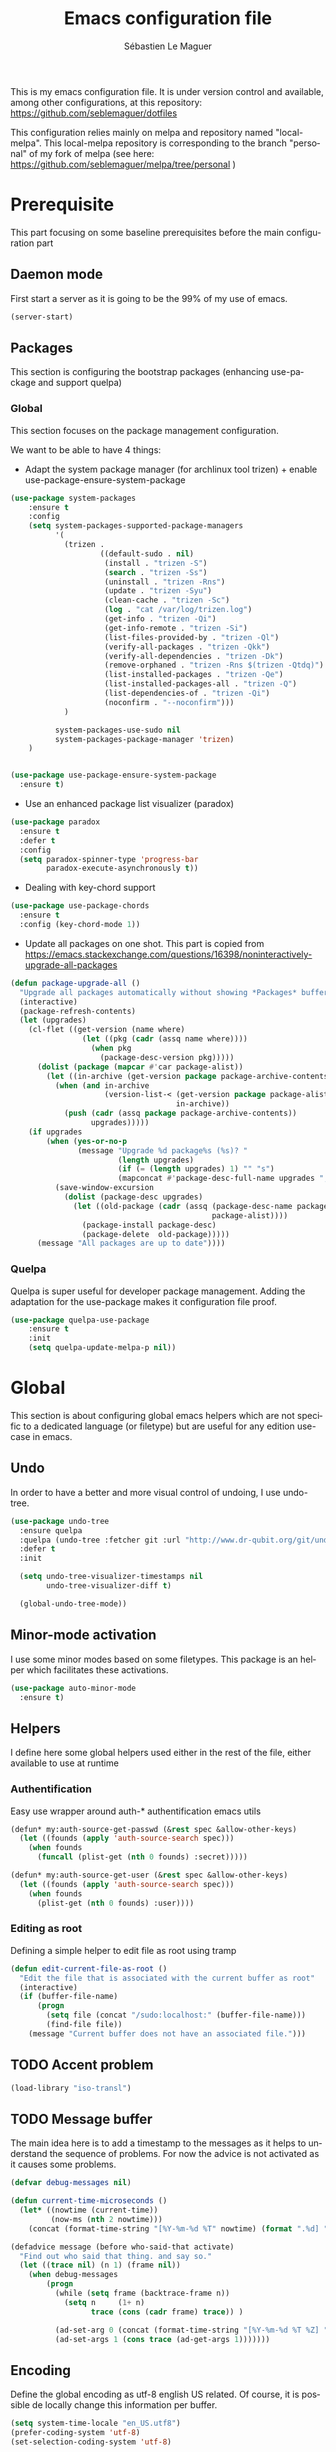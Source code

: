 #+TITLE: Emacs configuration file
#+AUTHOR: Sébastien Le Maguer
#+EMAIL: slemaguer@coli.uni-saarland.de
#+DESCRIPTION:
#+KEYWORDS:
#+LANGUAGE:  fr
#+OPTIONS:   H:3 num:t toc:t \n:nil @:t ::t |:t ^:t -:t f:t *:t <:t
#+SELECT_TAGS: export
#+EXCLUDE_TAGS: noexport
#+HTML_HEAD: <link rel="stylesheet" type="text/css" href="http://www.coli.uni-saarland.de/~slemaguer/css/default.css" />

This is my emacs configuration file. It is under version control and available, among other
configurations, at this repository: https://github.com/seblemaguer/dotfiles

This configuration relies mainly on melpa and repository named "local-melpa". This local-melpa
repository is corresponding to the branch "personal" of my fork of melpa (see here: https://github.com/seblemaguer/melpa/tree/personal )

* Prerequisite
This part focusing on some baseline prerequisites before the main configuration part
** Daemon mode
First start a server as it is going to be the 99% of my use of emacs.
#+begin_src emacs-lisp
  (server-start)
#+end_src
** Packages
This section is configuring the bootstrap packages (enhancing use-package and support quelpa)
*** Global
This section focuses on the package management configuration.

We want to be able to have 4 things:
- Adapt the system package manager (for archlinux tool trizen) + enable use-package-ensure-system-package
#+begin_src emacs-lisp
  (use-package system-packages
      :ensure t
      :config
      (setq system-packages-supported-package-managers
            '(
              (trizen .
                      ((default-sudo . nil)
                       (install . "trizen -S")
                       (search . "trizen -Ss")
                       (uninstall . "trizen -Rns")
                       (update . "trizen -Syu")
                       (clean-cache . "trizen -Sc")
                       (log . "cat /var/log/trizen.log")
                       (get-info . "trizen -Qi")
                       (get-info-remote . "trizen -Si")
                       (list-files-provided-by . "trizen -Ql")
                       (verify-all-packages . "trizen -Qkk")
                       (verify-all-dependencies . "trizen -Dk")
                       (remove-orphaned . "trizen -Rns $(trizen -Qtdq)")
                       (list-installed-packages . "trizen -Qe")
                       (list-installed-packages-all . "trizen -Q")
                       (list-dependencies-of . "trizen -Qi")
                       (noconfirm . "--noconfirm")))
              )

            system-packages-use-sudo nil
            system-packages-package-manager 'trizen)
      )


  (use-package use-package-ensure-system-package
    :ensure t)
#+end_src
- Use an enhanced package list visualizer (paradox)
#+begin_src emacs-lisp
  (use-package paradox
    :ensure t
    :defer t
    :config
    (setq paradox-spinner-type 'progress-bar
          paradox-execute-asynchronously t))
#+end_src
- Dealing with key-chord support
#+begin_src emacs-lisp
(use-package use-package-chords
  :ensure t
  :config (key-chord-mode 1))
#+end_src
- Update all packages on one shot. This part is copied from https://emacs.stackexchange.com/questions/16398/noninteractively-upgrade-all-packages
#+begin_src emacs-lisp
  (defun package-upgrade-all ()
    "Upgrade all packages automatically without showing *Packages* buffer."
    (interactive)
    (package-refresh-contents)
    (let (upgrades)
      (cl-flet ((get-version (name where)
                  (let ((pkg (cadr (assq name where))))
                    (when pkg
                      (package-desc-version pkg)))))
        (dolist (package (mapcar #'car package-alist))
          (let ((in-archive (get-version package package-archive-contents)))
            (when (and in-archive
                       (version-list-< (get-version package package-alist)
                                       in-archive))
              (push (cadr (assq package package-archive-contents))
                    upgrades)))))
      (if upgrades
          (when (yes-or-no-p
                 (message "Upgrade %d package%s (%s)? "
                          (length upgrades)
                          (if (= (length upgrades) 1) "" "s")
                          (mapconcat #'package-desc-full-name upgrades ", ")))
            (save-window-excursion
              (dolist (package-desc upgrades)
                (let ((old-package (cadr (assq (package-desc-name package-desc)
                                               package-alist))))
                  (package-install package-desc)
                  (package-delete  old-package)))))
        (message "All packages are up to date"))))
#+end_src
*** Quelpa
Quelpa is super useful for developer package management. Adding the adaptation for the use-package
makes it configuration file proof.
#+begin_src emacs-lisp
  (use-package quelpa-use-package
      :ensure t
      :init
      (setq quelpa-update-melpa-p nil))
#+end_src
* Global
This section is about configuring global emacs helpers which are not specific to a dedicated
language (or filetype) but are useful for any edition use-case in emacs.
** Undo
In order to have a better and more visual control of undoing, I use undo-tree.
#+begin_src emacs-lisp
  (use-package undo-tree
    :ensure quelpa
    :quelpa (undo-tree :fetcher git :url "http://www.dr-qubit.org/git/undo-tree.git")
    :defer t
    :init

    (setq undo-tree-visualizer-timestamps nil
          undo-tree-visualizer-diff t)

    (global-undo-tree-mode))
#+end_src
** Minor-mode activation
I use some minor modes based on some filetypes. This package is an helper which facilitates these
activations.
#+begin_src emacs-lisp
  (use-package auto-minor-mode
    :ensure t)
#+end_src
** Helpers
I define here some global helpers used either in the rest of the file, either available to use at runtime
*** Authentification
Easy use wrapper around auth-* authentification emacs utils
#+begin_src emacs-lisp
(defun* my:auth-source-get-passwd (&rest spec &allow-other-keys)
  (let ((founds (apply 'auth-source-search spec)))
    (when founds
      (funcall (plist-get (nth 0 founds) :secret)))))

(defun* my:auth-source-get-user (&rest spec &allow-other-keys)
  (let ((founds (apply 'auth-source-search spec)))
    (when founds
      (plist-get (nth 0 founds) :user))))
#+end_src
*** Editing as root
Defining a simple helper to edit file as root using tramp
#+begin_src emacs-lisp
(defun edit-current-file-as-root ()
  "Edit the file that is associated with the current buffer as root"
  (interactive)
  (if (buffer-file-name)
      (progn
        (setq file (concat "/sudo:localhost:" (buffer-file-name)))
        (find-file file))
    (message "Current buffer does not have an associated file.")))
#+end_src
** TODO Accent problem
#+begin_src emacs-lisp
(load-library "iso-transl")
#+end_src
** TODO Message buffer
The main idea here is to add a timestamp to the messages as it helps to understand the sequence of
problems. For now the advice is not activated as it causes some problems.
#+begin_src emacs-lisp
  (defvar debug-messages nil)

  (defun current-time-microseconds ()
    (let* ((nowtime (current-time))
           (now-ms (nth 2 nowtime)))
      (concat (format-time-string "[%Y-%m-%d %T" nowtime) (format ".%d] " now-ms))))

  (defadvice message (before who-said-that activate)
    "Find out who said that thing. and say so."
    (let ((trace nil) (n 1) (frame nil))
      (when debug-messages
          (progn
            (while (setq frame (backtrace-frame n))
              (setq n     (1+ n)
                    trace (cons (cadr frame) trace)) )

            (ad-set-arg 0 (concat (format-time-string "[%Y-%m-%d %T %Z] ") "<<%S>>:\n" (ad-get-arg 0)))
            (ad-set-args 1 (cons trace (ad-get-args 1)))))))
#+end_src
** Encoding
Define the global encoding as utf-8 english US related. Of course, it is possible de locally change
this information per buffer.
#+begin_src emacs-lisp
(setq system-time-locale "en_US.utf8")
(prefer-coding-system 'utf-8)
(set-selection-coding-system 'utf-8)
#+end_src

** Folding
In order to have a unify folding support, I use origami in couple with hydra. The advantage of hydra
is to see all the alternatives more easily. Also inspire from
https://github.com/Schnouki/dotfiles/blob/master/emacs/init-20-dev.el
#+begin_src emacs-lisp
  (use-package origami
    :ensure quelpa
    :quelpa (origami :repo "seblemaguer/origami.el" :fetcher github)
    :custom
    (origami-show-fold-header t)

    :custom-face
    (origami-fold-replacement-face ((t (:inherit magit-diff-context-highlight))))
    (origami-fold-fringe-face ((t (:inherit magit-diff-context-highlight))))

    :init
    (defhydra origami-hydra (:color blue :hint none)
      "
        _:_: recursively toggle node       _a_: toggle all nodes    _t_: toggle node
        _o_: show only current node        _u_: undo                _r_: redo
        _R_: reset
        "
      (":" origami-recursively-toggle-node)
      ("a" origami-toggle-all-nodes)
      ("t" origami-toggle-node)
      ("o" origami-show-only-node)
      ("u" origami-undo)
      ("r" origami-redo)
      ("R" origami-reset))

    :bind (:map origami-mode-map
                ("C-:" . origami-hydra/body))
    :config
    (face-spec-reset-face 'origami-fold-header-face))
#+end_src
** Edition
This section is dedicated to hacks and helpers to facilitate global edition.
*** Edit simultanously multiple region
Sometimes it can be useful to edit multiple region at once. To do that, I use iedit.
#+begin_src emacs-lisp
  (use-package iedit
    :ensure t
    :config
    (delete-selection-mode t))
#+end_src
*** Surrounding helper
I use siege-mode to surround a string by delimiters more complicated than brackets and xml tags.
#+begin_src emacs-lisp
  (use-package siege-mode
    :ensure t)
#+end_src
*** Alignment
I defined this helper to as I like to align equations based on the equal sign.
#+begin_src emacs-lisp
(defun align-to-equals (begin end)
  "Align region to equal signs"
   (interactive "r")
   (align-regexp begin end "\\(\\s-*\\)=" 1 1 ))
#+end_src
** Recent file
Opening recent files is always an easy and fast shortcut. Some files should be ignored though. That
leads to this configuration
#+begin_src emacs-lisp
  (use-package recentf
    :init
    (recentf-mode 1)

    :config

    ;; Increase limit
    (setq recentf-max-menu-items 100)

    ;; Emacs
    (add-to-list 'recentf-exclude (format "%s/.orhc-bibtex-cache" (getenv "HOME")))
    (add-to-list 'recentf-exclude (format "%s/configuration/emacs\\.d/\\(?!\\(main.*\\)\\)" (getenv "HOME")))
    (add-to-list 'recentf-exclude (format "%s/\\.emacs\\.d/.*" (getenv "HOME")))

    ;; Some caches
    (add-to-list 'recentf-exclude (format "%s/\\.ido\\.last" (getenv "HOME")))
    (add-to-list 'recentf-exclude (format "%s/\\.recentf" (getenv "HOME")))


    ;; elfeed
    (add-to-list 'recentf-exclude (format "%s/\\.elfeed/.*" (getenv "HOME")))
    (add-to-list 'recentf-exclude (format "%s/Dropbox/emacs/elfeed/.*" (getenv "HOME")))

    ;; Org-mode organisation
    (add-to-list 'recentf-exclude (format "%s/Dropbox/org/organisation/.*" (getenv "HOME")))

    ;; Org/todo/calendars
    (add-to-list 'recentf-exclude ".*todo.org")
    (add-to-list 'recentf-exclude (format "%s/Calendars/.*" (getenv "HOME")))

    ;; Maildir
    (add-to-list 'recentf-exclude (format "%s/maildir.*" (getenv "HOME"))))
#+end_src
** Backup files
This section is dedicated to deal with backups. The main logic is to exlude some specific files
(either because of they are sensitive, either because they are just results of a process). For the
other ones, I want to have an easy way to navigate in it.
*** Global backup configuration
This the global backup configuration. For that I adapted a little bit the wonderful snapshot-timemachine package.
#+begin_src emacs-lisp
  (use-package snapshot-timemachine
    :ensure t
    :init

    ;; Default Backup directory
    (defvar backup-directory "~/.emacs.d/backups/")
    (setq backup-directory-alist `((".*" . ,backup-directory)))

    (when (not (file-exists-p backup-directory))
      (make-directory backup-directory t))

    ;; Auto-save
    (defvar auto-save-directory "~/.emacs.d/auto-save/")
    (setq auto-save-file-name-transforms `((".*" ,auto-save-directory t)))

    (when (not (file-exists-p auto-save-directory))
      (make-directory auto-save-directory t))

    ;; Tramp backup
    (defvar tramp-backup-directory "~/.emacs.d/tramp-backups/")
    (setq tramp-backup-directory-alist `((".*" . ,tramp-backup-directory)))

    (when (not (file-exists-p tramp-backup-directory))
      (make-directory tramp-backup-directory t))

    (setq make-backup-files t               ; backup of a file the first time it is saved.
          backup-by-copying t               ; don't clobber symlinks
          version-control t                 ; version numbers for backup files
          delete-old-versions t             ; delete excess backup files silently
          delete-by-moving-to-trash t
          kept-old-versions 6               ; oldest versions to keep when a new numbered backup is made (default: 2)
          kept-new-versions 9               ; newest versions to keep when a new numbered backup is made (default: 2)
          auto-save-default t               ; auto-save every buffer that visits a file
          auto-save-timeout 20              ; number of seconds idle time before auto-save (default: 30)
          auto-save-interval 200            ; number of keystrokes between auto-saves (default: 300)
          )

    :config

    (defun snapshot-timemachine-backup-finder (file)
      "Find snapshots of FILE in rsnapshot backups."
      (let* ((file (expand-file-name file))
             (file-adapted (replace-regexp-in-string "/" "!" file))
             (backup-files(directory-files backup-directory t (format "%s.*" file-adapted))))
        (seq-map-indexed (lambda (backup-file index)
                           (make-snapshot :id index
                                          :name (format "%d" index)
                                          :file backup-file
                                          :date (nth 5 (file-attributes backup-file))))
                         backup-files)))

    (setq snapshot-timemachine-snapshot-finder #'snapshot-timemachine-backup-finder))
#+end_src
*** Sensitive mode
There are some files which are not desired to be backed up. This part goal is to setup this
"avoiding saving" spécificities.
#+begin_src emacs-lisp
  (define-minor-mode sensitive-mode
    "For sensitive files like password lists.
  It disables backup creation and auto saving.

  With no argument, this command toggles the mode.
  Non-null prefix argument turns on the mode.
  Null prefix argument turns off the mode."
    ;; The initial value.
    nil
    ;; The indicator for the mode line.
    " Sensitive"
    ;; The minor mode bindings.
    nil
    (if (symbol-value sensitive-mode)
        (progn
          ;; disable backups
          (set (make-local-variable 'backup-inhibited) t)
          ;; disable auto-save
          (if auto-save-default
              (auto-save-mode -1)))
                                          ;resort to default value of backup-inhibited
      (kill-local-variable 'backup-inhibited)
                                          ;resort to default auto save setting
      (if auto-save-default
          (auto-save-mode 1))))


  (add-to-list 'auto-minor-mode-alist '("\\.git/.*\\'" . sensitive-mode))
  (add-to-list 'auto-minor-mode-alist '("emacs\\.d/.*\\'" . sensitive-mode))
  (add-to-list 'auto-minor-mode-alist '("emacs\\.d/emms/.*\\'" . sensitive-mode))
  (add-to-list 'auto-minor-mode-alist '("Calendars/.*.org\\'" . sensitive-mode))
  (add-to-list 'auto-minor-mode-alist '("\\.gpg\\'" . sensitive-mode))
#+end_src
** Copy/Pasted
Baseline configuration for copy/pasting
#+begin_src emacs-lisp
  (setq mouse-drag-copy-region nil
        x-select-enable-primary nil
        x-select-enable-clipboard t
        select-active-regions t)
#+end_src
** Spell
Configuration of the (fly) spelling for emacs. For spelling, I am using aspell.
#+begin_src emacs-lisp
  (use-package flyspell
    :ensure t
    :config

    ;; Set programms
    (setq-default ispell-program-name "aspell")
    (setq-default ispell-list-command "--list")

    ;; Refresh flyspell after directory change
    (defun flyspell-buffer-after-pdict-save (&rest _)
      (flyspell-buffer))
    (advice-add 'ispell-pdict-save :after #'flyspell-buffer-after-pdict-save)

    ;; Popup
    (defun flyspell-emacs-popup-textual (event poss word)
      "A textual flyspell popup menu."
      (require 'popup)
      (let* ((corrects (if flyspell-sort-corrections
                           (sort (car (cdr (cdr poss))) 'string<)
                         (car (cdr (cdr poss)))))
             (cor-menu (if (consp corrects)
                           (mapcar (lambda (correct)
                                     (list correct correct))
                                   corrects)
                         '()))
             (affix (car (cdr (cdr (cdr poss)))))
             show-affix-info
             (base-menu  (let ((save (if (and (consp affix) show-affix-info)
                                         (list
                                          (list (concat "Save affix: " (car affix))
                                                'save)
                                          '("Accept (session)" session)
                                          '("Accept (buffer)" buffer))
                                       '(("Save word" save)
                                         ("Accept (session)" session)
                                         ("Accept (buffer)" buffer)))))
                           (if (consp cor-menu)
                               (append cor-menu (cons "" save))
                             save)))
             (menu (mapcar
                    (lambda (arg) (if (consp arg) (car arg) arg))
                    base-menu)))
        (cadr (assoc (popup-menu* menu :scroll-bar t) base-menu))))


    (defun flyspell-emacs-popup-choose (org-fun event poss word)
      (if (window-system)
          (funcall org-fun event poss word)
        (flyspell-emacs-popup-textual event poss word)))

    (eval-after-load "flyspell"
      '(progn
         (advice-add 'flyspell-emacs-popup :around #'flyspell-emacs-popup-choose)))
    )
#+end_src
** Fixme
To deal with the fixme, I relie on two part: fic-mode for the highlighting and occur for the
listing.
#+begin_src emacs-lisp
  (use-package fic-mode
    :ensure t
    :hook
    (prog-mode . fic-mode)
    :init

    (defun fic-view-listing ()
      "Use occur to list related FIXME keywords"
      (interactive)
      (occur "\\<\\(FIXME\\|WRITEME\\|WRITEME!\\|TODO\\|BUG\\):?"))
    )
#+end_src
** Minibuffer
Minibuffer configuration part. Nothing really outstanding, just the classical stuff.
#+begin_src emacs-lisp
  (use-package minibuffer
    :config
    (setq read-file-name-completion-ignore-case t
          completion-ignore-case t
          resize-mini-windows t)
    (file-name-shadow-mode 1)

    (add-hook 'eval-expression-minibuffer-setup-hook #'eldoc-mode))
#+end_src
** Buffers
Some buffer specificities configuration like how to deal with trailing whitespaces or the
fill-column for example.
#+begin_src emacs-lisp
  ;; Open Large file
  (use-package vlf
    :ensure t
    :config
    (require 'vlf-setup))

  ;; Delete trailing-whitespace
  (add-hook 'before-save-hook 'delete-trailing-whitespace)

  ;; Unify the buffer name style
  (eval-after-load "uniquify"
    '(progn
       (setq uniquify-buffer-name-style 'forward)))

  ;; Redefine fill-column as my screen is not 80 chars :D
  (setq-default fill-column 100)
#+end_src
** Productivity behavior
This part is dedicated to ensure productivity configuration. This involves mainly isolating,
capturing and bibliography.
*** Dark room
Sometimes I just want to ignore everything except the current document. Darkroom is exactly designed for that
#+begin_src emacs-lisp
(use-package darkroom :ensure t)
#+end_src
*** ORG/Web tools
Org-web-tools is a nice package which allows to sniff a webpage and convert it into org-mode
format. This is really useful to homogeneise documentation.
#+begin_src emacs-lisp
(use-package org-web-tools :ensure t)
#+end_src
*** Biblio
This part focus on bibliography/library configuration. The goal is to have a global configuration to
organize read papers or "to read" papers. This is mainly based on https://codearsonist.com/reading-for-programmers
#+begin_src emacs-lisp
  (use-package ivy-bibtex
    :ensure t
    :config
    (setq ivy-bibtex-bibliography "~/Dropbox/org/work/biblio/index.bib" ;; where your references are stored
          ivy-bibtex-library-path "~/Dropbox/org/work/biblio/lib/" ;; where your pdfs etc are stored
          ivy-bibtex-notes-path "~/Dropbox/org/work/biblio/index.org" ;; where your notes are stored
          bibtex-completion-bibliography "~/Dropbox/org/work/biblio/index.bib" ;; writing completion
          bibtex-completion-notes-path "~/Dropbox/org/work/biblio/index.org"))

  (use-package org-ref
    :after org
    :ensure t
    :chords
    (("uu"  . org-ref-cite-hydra/body))
    :hook
    (org-export-before-parsing . orcp-citeproc)
    :init
    (setq org-ref-completion-library 'org-ref-ivy-cite
          org-ref-notes-directory "~/Dropbox/org/work/biblio"
          org-ref-bibliography-notes "~/Dropbox/org/work/biblio/index.org"
          org-ref-default-bibliography '("~/Dropbox/org/work/biblio/index.bib")
          org-ref-pdf-directory "~/Dropbox/org/work/biblio/lib/"))

  (use-package interleave
    :ensure t
    :bind ("C-x i" . interleave-mode)
    :config
    (setq interleave-split-direction 'horizontal
          interleave-split-lines 20
          interleave-disable-narrowing t))
#+end_src
*** Paper
As I write papers, it is useful to have some helper to start to have the inspiration.
#+begin_src emacs-lisp
  (use-package academic-phrases :ensure t)
  (use-package powerthesaurus :ensure t)
#+end_src
** Process management
I want to have some services and processes managed directly in emacs. This services/processes are
closely related to my emacs use and there have to be shutdown when emacs is stopping.
*** Services
The main use case (actually the only for now) is the imap notification system. To do so I use the
couple prodigy (to start the process in emacs) and imapnotify to actually activate the push
service. Internally, imapnotify is going to call emacsclient to notify the user about a new mail.
#+begin_src emacs-lisp
  (use-package prodigy
    :ensure quelpa
    :quelpa (prodigy :fetcher github :repo "seblemaguer/prodigy.el" :branch "auto-start")
    :config

    (prodigy-define-service
      :name "Saarland imap notify"
      :command "imapnotify"
      :args '("-c" "~/configuration/imapnotify/saarland.js")
      :tags '(work mail)
      :stop-signal 'sigterm
      :auto-start t
      :kill-process-buffer-on-stop t)

    (prodigy-define-service
      :name "hikoseb imap notify"
      :command "imapnotify"
      :args '("-c" "~/configuration/imapnotify/hikoseb.js")
      :tags '(perso mail)
      :stop-signal 'sigterm
      :auto-start t
      :kill-process-buffer-on-stop t)

    (prodigy-define-service
      :name "sebgmail imap notify"
      :command "imapnotify"
      :args '("-c" "~/configuration/imapnotify/sebgmail.js")
      :tags '(perso mail)
      :stop-signal 'sigterm
      :auto-start t
      :kill-process-buffer-on-stop t)

    (prodigy-define-service
      :name "DFKI imap notify"
      :command "imapnotify"
      :args '("-c" "~/configuration/imapnotify/dfki.js")
      :tags '(work mail)
      :stop-signal 'sigterm
      :auto-start t
      :kill-process-buffer-on-stop t)

    (prodigy-define-service
      :name "MMCI imap notify"
      :command "imapnotify"
      :args '("-c" "~/configuration/imapnotify/mmci.js")
      :tags '(work mail)
      :stop-signal 'sigterm
      :auto-start t
      :kill-process-buffer-on-stop t)

      (prodigy-auto-start)
    )
#+end_src
*** System daemons
With this package I can also manage my system services (tested on archlinux).
#+begin_src emacs-lisp
  (use-package daemons :ensure t)
#+end_src
*** Background process configuration
Starting process in background is really nice to avoid being spammed. So let's make it available
#+begin_src emacs-lisp
  (defun my-bpr-on-start (process)
    "Routine to allow colors in commint buffer"
    (set-process-filter process 'comint-output-filter))

  (use-package bpr
    :ensure t
    :config
    (setq bpr-scroll-direction 1
          bpr-show-progress nil
          bpr-colorize-output t
          bpr-close-after-success t
          bpr-use-projectile t
          bpr-process-mode #'comint-mode
          bpr-window-creator #'split-window-vertically
          bpr-on-start 'my-bpr-on-start))
#+end_src
*** Paging support for comint
In order to monitor each process started via comint, I use bifocal which splits the window accordingly.
#+begin_src emacs-lisp
  (use-package bifocal
    :ensure t
    :hook
    (inferior-python-mode . #'bifocal-mode)

    :config
    (bifocal-global-mode 1)
    )
#+end_src
** Environment control helpers
I prefer to control some hardware using emacs directly. For now the keyboard, the screen and the sound.
*** desktop environment
Thanks to desktop environement, I can control the keyboard and the screen brightness.
#+begin_src emacs-lisp
  (use-package desktop-environment
    :ensure t
    :config
    (setq desktop-environment-brightness-normal-increment "-inc 10"
          desktop-environment-brightness-normal-decrement "-dec 10"
          desktop-environment-brightness-small-increment "-inc 5"
          desktop-environment-brightness-small-decrement "-dec 5"
          desktop-environment-brightness-get-command "xbacklight -get"
          desktop-environment-brightness-set-command "xbacklight"
          )
    (desktop-environment-mode))
#+end_src
*** pulseaudio
Thanks to pulseaudio-control, I can control my soundcard.
#+begin_src emacs-lisp
  (use-package pulseaudio-control
    :ensure t
    :config
    (setq pulseaudio-control--current-sink "@DEFAULT_SINK@"))
#+end_src
** Language interaction (LSP)
LSP is a set of helper to interact with external "ide" tools and provide their functionalities into
emacs. This has been proven useful, especially for java editing.
#+begin_src emacs-lisp
  (use-package lsp-mode
    :ensure t
    :init (setq lsp-inhibit-message t
                lsp-eldoc-render-all nil
                lsp-highlight-symbol-at-point nil))

  (use-package company-lsp
    :after  company
    :ensure t
    :config
    (setq company-lsp-enable-snippet t
          company-lsp-cache-candidates t))

  (use-package lsp-ui
    :ensure t
    :config
    (setq lsp-ui-sideline-enable t
          lsp-ui-sideline-show-symbol t
          lsp-ui-sideline-show-hover t
          lsp-ui-sideline-show-code-actions t
          lsp-ui-sideline-update-mode 'point))
#+end_src
* Completion
This part focuses on completion configuration. Language specific configurations are not done here
but in the dedicate language configuration part. This section is just for global configuration.
** Ivy/swipper/counsel
I do prefer vertical completion, which is why I use extensively Ivy and extensions.
#+begin_src emacs-lisp
  (use-package ivy
    :ensure t
    :config
    (ivy-mode)
    (setq ivy-display-style 'fancy
          ivy-use-virtual-buffers t
          enable-recursive-minibuffers t
          ivy-use-selectable-prompt t))


  (use-package counsel
    :ensure t
    :config
    (global-set-key (kbd "M-x") 'counsel-M-x)
    (global-set-key (kbd "C-x C-f") 'counsel-find-file))
#+end_src
** Company
In order to have inline completion, really important for coding, I use company. However I adapted
some facing attributes. Each language is also adding its backend when needed. Therefore, only global
configuration here.
#+BEGIN_SRC emacs-lisp
  (use-package company
    :ensure t
    :config
    ;; Global
    (setq company-idle-delay 1
          company-minimum-prefix-length 1
          company-show-numbers t
          company-tooltip-limit 20)


    ;; Facing
    (unless (face-attribute 'company-tooltip :background)
      (set-face-attribute 'company-tooltip nil :background "black" :foreground "gray40")
      (set-face-attribute 'company-tooltip-selection nil :inherit 'company-tooltip :background "gray15")
      (set-face-attribute 'company-preview nil :background "black")
      (set-face-attribute 'company-preview-common nil :inherit 'company-preview :foreground "gray40")
      (set-face-attribute 'company-scrollbar-bg nil :inherit 'company-tooltip :background "gray20")
      (set-face-attribute 'company-scrollbar-fg nil :background "gray40"))

    ;; Default backends
    (setq company-backends '((company-files)))

    ;; Activating globally
    (global-company-mode t))


  (use-package company-quickhelp
    :ensure t
    :after company
    :config
    (company-quickhelp-mode 1))
#+end_src
** Helm
#+begin_src emacs-lisp
  (use-package helm
    :ensure t
    :config
    (setq helm-scroll-amount 4 ; scroll 4 lines other window using M-<next>/M-<prior>
          helm-quick-update t ; do not display invisible candidates
          helm-idle-delay 0.01 ; be idle for this many seconds, before updating in delayed sources.
          helm-input-idle-delay 0.01 ; be idle for this many seconds, before updating candidate buffer
          helm-show-completion-display-function #'helm-show-completion-default-display-function
          helm-split-window-default-side 'below ;; open helm buffer in another window
          helm-split-window-inside-p t ;; open helm buffer inside current window, not occupy whole other window
          helm-candidate-number-limit 200 ; limit the number of displayed canidates
          helm-move-to-line-cycle-in-source nil ; move to end or beginning of source when reaching top or bottom of source.
          )
    )
#+end_src
** Templating
I use templates for 2 use cases: the buffer edition and the file specific templates. Both are relying on *yasnippet*.
*** Edition templates
The default configuration of yasnippet consists of activating it and plugging it with company.
Ivy-yasnippet is used for snippet discovery.
#+begin_src emacs-lisp
  (use-package yasnippet
    :ensure t
    :config

    ;; Adding yasnippet support to company
    (add-to-list 'company-backends '(company-yasnippet))

    ;; Activate global
    (yas-global-mode))

  (use-package yasnippet-snippets
    :ensure t
    )

  (use-package ivy-yasnippet
    :ensure t)
#+end_src
*** Filetype templates
This part is using yatemplate (an over-layer of yasnippet) coupled with auto-insert to have a set of
file type dedicated templates. The templates are available in =third_parties/templates= directory.
#+begin_src emacs-lisp
  (use-package yatemplate
    :ensure t
    :after yasnippet
    :config

    ;; Define template directory
    (setq yatemplate-dir (concat config-basedir "/third_parties/templates"))

    ;; Coupling with auto-insert
    (setq auto-insert-alist nil)
    (yatemplate-fill-alist)
    ;; (add-hook 'find-file-hook 'auto-insert)
    )
#+end_src
* Filetype
Now that we have achieved the global configuration, I am going to focus on the language specific
configuration.
** C/C++
C and C++ configuration is mainly relying on irony. Some minor adaptations, like the compilation
part, are also integrated.
*** Irony main configuration
We just load irony add support for c derivative mode.
#+begin_src emacs-lisp
  (use-package irony
    :ensure t
    :defer t
    :hook ((c-mode . irony-mode)
           (objc-mode . irony-mode)
           (c++-mode .irony-mode)))
#+end_src
*** Checking/documentation
#+begin_src emacs-lisp
  (use-package flycheck-irony
    :ensure t
    :after (flycheck irony)
    :defer t)

  (use-package irony-eldoc
    :ensure t
    :after (irony)
    :defer t)

#+end_src
*** Completion
For the completion, I am relying on company and irony. The configuration consists of add irony
into company backend.
#+begin_src emacs-lisp
  (use-package company-irony
    :ensure t
    :hook (irony-mode . (lambda () (add-to-list (make-local-variable 'company-backends) '(company-irony)))))

  (use-package company-irony-c-headers
    :ensure t
    :hook (irony-mode . (lambda () (add-to-list (make-local-variable 'company-backends) '(company-irony-c-headers)))))
#+end_src
*** Adapt compilation
Sometimes, I don't want to have a makefile or any complicated project compilation. So I just use
gcc/g++. Therefore, here, either there is a makefile and use it, either there is none and I use
gcc/++ directly.
#+begin_src emacs-lisp
  (add-hook 'c-mode-hook
            (lambda ()
              (unless (or (file-exists-p "Makefile") (boundp 'buffer-file-name))
                (set (make-local-variable 'compile-command)
                     (let ((file (file-name-nondirectory buffer-file-name)))
                       (concat "gcc -g -Wall -Wextra -o " (file-name-sans-extension file) " " file))))))


  (add-hook 'c++-mode-hook
            (lambda ()
              (unless (file-exists-p "Makefile")
                (set (make-local-variable 'compile-command)
                     (let ((file (file-name-nondirectory buffer-file-name)))
                       (concat "g++ -g -Wall -Wextra -o " (file-name-sans-extension file) " " file))))))
#+END_SRC
*** C++ specificities
For C++, I use a dedicated font lock.
#+begin_src emacs-lisp
(use-package modern-cpp-font-lock :ensure t)
#+end_src
** Configuration and log files
This part is dedicated to unix and more general configuration files as well as logs.
*** Default unix configuration
Config-general-mode is applied for all unix configuration files.
#+begin_src emacs-lisp
  (use-package config-general-mode
    :ensure t
    :mode ("\\.conf$" "\\.*rc$"))
#+end_src
*** Authinfo
I developed a dedicated mode for syntax highlighting authinfo files. For now, it is not stable
enough to be on melpa so I use quelpa.
#+begin_src emacs-lisp
  (use-package authinfo-mode
    :ensure quelpa
    :quelpa (authinfo-mode :repo "seblemaguer/authinfo-mode" :fetcher github)
    :mode ("\\.authinfo\\(?:\\.gpg\\)\\'" . authinfo-mode))
#+end_src
*** Apache
#+begin_src emacs-lisp
  (use-package apache-mode
    :ensure t
    :mode ("\\.htaccess\\'" "httpd\\.conf\\'" "srm\\.conf\\'"
           "access\\.conf\\'" "sites-\\(available\\|enabled\\)/"))
#+end_src
*** SSH configuration
#+begin_src emacs-lisp
  (use-package ssh-config-mode
    :ensure t
    :mode ("/\\.ssh/config\\'" "/system/ssh\\'" "/sshd?_config\\'" "/known_hosts\\'" "/authorized_keys2?\\'")
    :hook (ssh-config-mode . turn-on-font-lock)

    :config
    (autoload 'ssh-config-mode "ssh-config-mode" t))
#+end_src
*** Logview
#+begin_src emacs-lisp
  (use-package logview
    :ensure t
    :mode ("syslog\\(?:\\.[0-9]+\\)" "\\.log\\(?:\\.[0-9]+\\)?\\'"))
#+end_src
*** yaml
#+begin_src emacs-lisp
  (use-package yaml-mode
    :ensure t
    :mode (".yaml$"))

  (use-package yaml-tomato
    :ensure t)
#+end_src
*** vimrc
#+begin_src emacs-lisp
    (use-package vimrc-mode
      :ensure t
      :mode ("^\\.vimrc\\'"))
#+end_src
** CSS
#+BEGIN_SRC emacs-lisp
  (use-package scss
    :defer t
    :mode ("\\.scss\\'")
    :config
    (autoload 'scss-mode "scss-mode")
    (setq scss-compile-at-save 'nil))
#+END_SRC
** CSV
 #+begin_src emacs-lisp
   (use-package csv-mode
     :ensure t
     :defer t
     :config

     ;; Define separators
     (setq csv-separators '("," ";" ":" " ")))


     ;; Subpackages
   (use-package csv-nav
     :ensure t
     :disabled t)
 #+end_src
** Cue
#+begin_src emacs-lisp
  (use-package cue-mode
    :ensure quelpa
    :quelpa (cue-mode :repo "seblemaguer/cue-mode" :fetcher github)
    :mode ("\\.cue$"))

#+end_src
** Graphviz
#+begin_src emacs-lisp
  (use-package graphviz-dot-mode
    :ensure t
    :init
    (defvar default-tab-width nil)

    :mode ("\\.dot\\'"))
#+end_src

** Java based
*** Global (lsp-java)
#+begin_src emacs-lisp
  (use-package lsp-java
    :ensure t
    :requires (lsp-ui-flycheck lsp-ui-sideline)
    :hook
    (java-mode . (lambda () (add-to-list (make-local-variable 'company-backends) 'company-lsp)))
    (java-mode . lsp-java-enable)
    (java-mode . flycheck-mode)
    (java-mode . (lambda () (lsp-ui-flycheck-enable t)))
    (java-mode . lsp-ui-sideline-mode)
    :config
    (setq lsp-java-save-action-organize-imports nil))
#+end_src
*** Snippets
#+begin_src emacs-lisp
  (use-package java-snippets
    :ensure t)
#+end_src
*** Javadoc
#+begin_src emacs-lisp
  (use-package javadoc-lookup
    :ensure t
    :config
    (when (file-exists-p "/usr/share/doc/openjdk-8-jdk/api")
      (javadoc-add-roots "/usr/share/doc/openjdk-8-jdk/api"))

    (javadoc-add-artifacts [org.lwjgl.lwjgl lwjgl "2.8.2"]
                           [com.nullprogram native-guide "0.2"]
                           [org.apache.commons commons-math3 "3.0"]
                           ;; [de.dfki.lt.jtok jtok-core "1.9.3"]
                           ))

#+end_src
*** Groovy
**** Global groovy
#+begin_src emacs-lisp
  (use-package groovy-mode
    :ensure t
    :mode ("\.groovy$" "\.gradle$")
    :interpreter ("gradle" "groovy")
    :hook
    (groovy-mode .  (lambda () (inf-groovy-keys)))

    :config
    (autoload 'run-groovy "inf-groovy" "Run an inferior Groovy process")
    (autoload 'inf-groovy-keys "inf-groovy" "Set local key defs for inf-groovy in groovy-mode"))

  ;; Subpackages
  (use-package groovy-imports :ensure t)
#+end_src
**** Gradle specificities
#+begin_src emacs-lisp
  (use-package flycheck-gradle
    :ensure t
    :defer t)
#+end_src
** Latex
*** Global
#+begin_src emacs-lisp
  (use-package tex-site
    :ensure auctex
    :after (tex latex)
    :hook
    (LaTeX-mode . turn-off-auto-fill)
    (LaTeX-mode . (lambda () (TeX-fold-mode t)))
    (LaTeX-mode . flyspell-mode)
    (LaTeX-mode . LaTeX-math-mode)
    (LaTeX-mode . outline-minor-mode)
    (LaTeX-mode . TeX-source-correlate-mode)
    :config

    ;; Spelling
    (setq ispell-tex-skip-alists
          '((
             ;;("%\\[" . "%\\]") ; AMStex block comment...
             ;; All the standard LaTeX keywords from L. Lamport's guide:
             ;; \cite, \hspace, \hspace*, \hyphenation, \include, \includeonly
             ;; \input, \label, \nocite, \rule (in ispell - rest included here)
             ("\\\\addcontentsline"              ispell-tex-arg-end 2)
             ("\\\\add\\(tocontents\\|vspace\\)" ispell-tex-arg-end)
             ("\\\\\\([aA]lph\\|arabic\\)"   ispell-tex-arg-end)
             ("\\\\author"                         ispell-tex-arg-end)
             ;; New regexps here --- kjh
             ("\\\\\\(text\\|paren\\)cite" ispell-tex-arg-end)
             ("\\\\cite\\(t\\|p\\|year\\|yearpar\\)" ispell-tex-arg-end)
             ("\\\\bibliographystyle"                ispell-tex-arg-end)
             ("\\\\makebox"                  ispell-tex-arg-end 0)
             ("\\\\e?psfig"                  ispell-tex-arg-end)
             ("\\\\document\\(class\\|style\\)" .
              "\\\\begin[ \t\n]*{[ \t\n]*document[ \t\n]*}"))
            (
             ;; delimited with \begin.  In ispell: displaymath, eqnarray,
             ;; eqnarray*, equation, minipage, picture, tabular,
             ;; tabular* (ispell)
             ("\\(figure\\|table\\)\\*?"     ispell-tex-arg-end 0)
             ("\\(equation\\|eqnarray\\)\\*?"     ispell-tex-arg-end 0)
             ("list"                                 ispell-tex-arg-end 2)
             ("program" . "\\\\end[ \t\n]*{[ \t\n]*program[ \t\n]*}")
             ("verbatim\\*?"."\\\\end[ \t\n]*{[ \t\n]*verbatim\\*?[ \t\n]*}")
             ("lstlisting\\*?"."\\\\end[ \t\n]*{[ \t\n]*lstlisting\\*?[ \t\n]*}"))))

    ;; Pdf activated by default
    (TeX-global-PDF-mode 1)

    ;; Diverse
    (setq-default TeX-master nil)
    (setq TeX-parse-self t
          TeX-auto-save t)

    ;; Minor helpers for comment and quotes
    (add-to-list 'LaTeX-verbatim-environments "comment")
    (setq TeX-open-quote "\enquote{"
          TeX-close-quote "}")

    ;; Indentation
    (setq LaTeX-indent-level 4
          LaTeX-item-indent 0
          TeX-brace-indent-level 4
          TeX-newline-function 'newline-and-indent)


    (defadvice LaTeX-fill-region-as-paragraph (around LaTeX-sentence-filling)
      "Start each sentence on a new line."
      (let ((from (ad-get-arg 0))
            (to-marker (set-marker (make-marker) (ad-get-arg 1)))
            tmp-end)
        (while (< from (marker-position to-marker))
          (forward-sentence)
          ;; might have gone beyond to-marker --- use whichever is smaller:
          (ad-set-arg 1 (setq tmp-end (min (point) (marker-position to-marker))))
          ad-do-it
          (ad-set-arg 0 (setq from (point)))
          (unless (or
                   (bolp)
                   (looking-at "\\s *$"))
            (LaTeX-newline)))
        (set-marker to-marker nil)))
    (ad-activate 'LaTeX-fill-region-as-paragraph)



    ;; PDF/Tex correlation
    (setq TeX-source-correlate-method 'synctex)


    ;; Keys
    (define-key LaTeX-mode-map (kbd "C-c C-=") 'align-current))
#+end_src
*** Bibtex
#+begin_src emacs-lisp
  (use-package bibtex
    :defer t
    :config
    (defun bibtex-generate-autokey ()
      (let* ((bibtex-autokey-names nil)
             (bibtex-autokey-year-length 2)
             (bibtex-autokey-name-separator "\0")
             (names (split-string (bibtex-autokey-get-names) "\0"))
             (year (bibtex-autokey-get-year))
             (name-char (cond ((= (length names) 1) 4)
                              ((= (length names) 2) 2)
                              (t 1)))
             (existing-keys (bibtex-parse-keys))
             key)
        (setq names (mapconcat (lambda (x)
                                 (substring x 0 name-char))
                               names
                               ""))
        (setq key (format "%s%s" names year))
        (let ((ret key))
          (loop for c from ?a to ?z
                while (assoc ret existing-keys)
                do (setq ret (format "%s%c" key c)))
          ret)))

    (setq bibtex-align-at-equal-sign t
          bibtex-autokey-name-year-separator ""
          bibtex-autokey-year-title-separator ""
          bibtex-autokey-titleword-first-ignore '("the" "a" "if" "and" "an")
          bibtex-autokey-titleword-length 100
          bibtex-autokey-titlewords 1))
#+end_src
*** Completion
#+begin_src emacs-lisp
  ;; Completion
  (setq TeX-auto-global (format "%s/auctex/style" generated-basedir))

  (use-package company-auctex
    :ensure t
    :hook
    (latex-mode . (company-auctex-init)))


  (use-package company-bibtex
    :ensure t
    :hook
    (latex-mode . (lambda () (add-to-list (make-local-variable 'company-backends) '(company-bibtex))))
    (org-mode . (lambda () (add-to-list (make-local-variable 'company-backends) '(company-bibtex)))))

  (use-package company-reftex
    :ensure t
    :hook
    (latex-mode . (lambda () (add-to-list (make-local-variable 'company-backends) '(company-reftex-labels company-reftex-citations))))
    (org-mode . (lambda () (add-to-list (make-local-variable 'company-backends) '(company-reftex-labels company-reftex-citations)))))

  (use-package company-math
    :ensure t
    :hook
    (latex-mode . (lambda () (add-to-list (make-local-variable 'company-backends) '(company-math-symbols-unicode))))
    (org-mode . (lambda () (add-to-list (make-local-variable 'company-backends) '(company-math-symbols-unicode)))))
#+end_src
*** Compilation
#+begin_src emacs-lisp
  ;; Escape mode
  (defun TeX-toggle-escape nil
    (interactive)
    "Toggle Shell Escape"
    (setq LaTeX-command
          (if (string= LaTeX-command "latex")
              "latex -shell-escape"
            "latex"))
    (message (concat "shell escape "
                     (if (string= LaTeX-command "latex -shell-escape")
                         "enabled"
                       "disabled"))
             )
    )

  (use-package auctex-latexmk
    :ensure t
    :config
    (setq auctex-latexmk-inherit-TeX-PDF-mode t)
    (auctex-latexmk-setup))

  (setq TeX-show-compilation nil)

  ;; Redine TeX-output-mode to get the color !
  (define-derived-mode TeX-output-mode TeX-special-mode "LaTeX Output"
    "Major mode for viewing TeX output.
    \\{TeX-output-mode-map} "
    :syntax-table nil
    (set (make-local-variable 'revert-buffer-function)
	 #'TeX-output-revert-buffer)

    (set (make-local-variable 'font-lock-defaults)
	 '((("^!.*" . font-lock-warning-face) ; LaTeX error
	    ("^-+$" . font-lock-builtin-face) ; latexmk divider
	    ("^\\(?:Overfull\\|Underfull\\|Tight\\|Loose\\).*" . font-lock-builtin-face)
	    ;; .....
	    )))

    ;; special-mode makes it read-only which prevents input from TeX.
    (setq buffer-read-only nil))
#+end_src
*** Reftex
#+begin_src emacs-lisp
  (use-package reftex
    :defer t
    :init
    (add-hook 'LaTeX-mode-hook 'turn-on-reftex)   ; with AUCTeX LaTeX mode
    :config
    (setq reftex-save-parse-info t
          reftex-enable-partial-scans t
          reftex-use-multiple-selection-buffers t
          reftex-plug-into-AUCTeX t
          reftex-vref-is-default t
          reftex-cite-format
          '((?\C-m . "\\cite[]{%l}")
            (?t . "\\textcite{%l}")
            (?a . "\\autocite[]{%l}")
            (?p . "\\parencite{%l}")
            (?f . "\\footcite[][]{%l}")
            (?F . "\\fullcite[]{%l}")
            (?x . "[]{%l}")
            (?X . "{%l}"))

          font-latex-match-reference-keywords
          '(("cite" "[{")
            ("cites" "[{}]")
            ("footcite" "[{")
            ("footcites" "[{")
            ("parencite" "[{")
            ("textcite" "[{")
            ("fullcite" "[{")
            ("citetitle" "[{")
            ("citetitles" "[{")
            ("headlessfullcite" "[{"))

          reftex-cite-prompt-optional-args nil
          reftex-cite-cleanup-optional-args t))
#+end_src
*** Preview
#+begin_src emacs-lisp
  (use-package latex-math-preview
    :ensure t
    :config
    (autoload 'LaTeX-preview-setup "preview")
    (setq preview-scale-function 1.2)
    (add-hook 'LaTeX-mode-hook 'LaTeX-preview-setup))
#+end_src
** Ledger
 #+begin_src emacs-lisp
   (use-package ledger-mode
     :ensure t
     :defer t
     :mode ("\\.ledger$"))

   (use-package flycheck-ledger
     :ensure t
     :after (flycheck ledger-mode))
 #+end_src
** TODO (E)Lisp
#+begin_src emacs-lisp
  ;; Disable checking doc
  (use-package flycheck
    :config
    (setq-default flycheck-disabled-checkers '(emacs-lisp-checkdoc)))

  ;; Package lint
  (use-package package-lint :ensure t)

  ;; Pretty print for lisp
  (use-package ipretty :ensure t)

  ;; Completion
  (use-package company
    :ensure t
    :hook (emacs-lisp-mode . (lambda () (add-to-list (make-local-variable 'company-backends) '(company-elisp)))))
#+end_src
** Lua
#+begin_src emacs-lisp
  (use-package lua-mode
    :ensure t)

  (use-package company-lua
    :ensure t)
#+end_src
** Matlab
#+begin_src emacs-lisp
  (use-package matlab-load
    :ensure matlab-mode
    :mode ("\\.m\\'" . matlab-mode)
    :config

    ;; Command defines
    (setq matlab-shell-command-switches '("-nodesktop -nosplash")
          mlint-programs '("mlint" "glnxa64/mlint")))
#+end_src
** Markdown
*** Global
#+begin_src emacs-lisp
  (use-package markdown-mode
    :ensure t
    :mode ("\\.md$"))


  (use-package markdown-mode+
    :ensure t
    :after markdown-mode
    :defer t)
#+end_src
*** Syntax highlight in block
#+begin_src emacs-lisp
  (use-package poly-markdown
    :ensure t)
#+end_src
** PDF
*** Global
  #+begin_src emacs-lisp
    (use-package pdf-tools
      :ensure t
      :after hydra
      :config

      ;; Install what need to be installed !
      (pdf-tools-install t t t)
      ;; open pdfs scaled to fit page
      (setq-default pdf-view-display-size 'fit-page)
      ;; automatically annotate highlights
      (setq pdf-annot-activate-created-annotations t)
      ;; use normal isearch
      (define-key pdf-view-mode-map (kbd "C-s") 'isearch-forward)
      ;; more fine-grained zooming
      (setq pdf-view-resize-factor 1.1)

      ;;
      (add-hook 'pdf-view-mode-hook
                (lambda ()
                  (pdf-misc-size-indication-minor-mode)
                  (pdf-links-minor-mode)
                  (pdf-isearch-minor-mode)
                  (cua-mode 0)
                  ))

      (add-to-list 'auto-mode-alist (cons "\\.pdf$" 'pdf-view-mode))

      ;; Keys
      (bind-keys :map pdf-view-mode-map
                 ("/" . hydra-pdftools/body)
                 ("<s-spc>" .  pdf-view-scroll-down-or-next-page)
                 ("g"  . pdf-view-first-page)
                 ("G"  . pdf-view-last-page)
                 ("l"  . image-forward-hscroll)
                 ("h"  . image-backward-hscroll)
                 ("j"  . pdf-view-next-page)
                 ("k"  . pdf-view-previous-page)
                 ("e"  . pdf-view-goto-page)
                 ("u"  . pdf-view-revert-buffer)
                 ("al" . pdf-annot-list-annotations)
                 ("ad" . pdf-annot-delete)
                 ("aa" . pdf-annot-attachment-dired)
                 ("am" . pdf-annot-add-markup-annotation)
                 ("at" . pdf-annot-add-text-annotation)
                 ("y"  . pdf-view-kill-ring-save)
                 ("i"  . pdf-misc-display-metadata)
                 ("s"  . pdf-occur)
                 ("b"  . pdf-view-set-slice-from-bounding-box)
                 ("r"  . pdf-view-reset-slice))

      (defhydra hydra-pdftools (:color blue :hint nil)
        "
          PDF tools

       Move  History   Scale/Fit                  Annotations     Search/Link     Do
    ------------------------------------------------------------------------------------------------
         ^^_g_^^      _B_    ^↧^    _+_    ^ ^     _al_: list    _s_: search    _u_: revert buffer
         ^^^↑^^^      ^↑^    _H_    ^↑^  ↦ _W_ ↤   _am_: markup  _o_: outline   _i_: info
         ^^_p_^^      ^ ^    ^↥^    _0_    ^ ^     _at_: text    _F_: link      _d_: dark mode
         ^^^↑^^^      ^↓^  ╭─^─^─┐  ^↓^  ╭─^ ^─┐   _ad_: delete  _f_: search link
    _h_ ←pag_e_→ _l_  _N_  │ _P_ │  _-_    _b_     _aa_: dired
         ^^^↓^^^      ^ ^  ╰─^─^─╯  ^ ^  ╰─^ ^─╯   _y_:  yank
         ^^_n_^^      ^ ^  _r_eset slice box
         ^^^↓^^^
         ^^_G_^^
    "
              ("\\" hydra-master/body "back")
              ("<ESC>" nil "quit")
              ("al" pdf-annot-list-annotations)
              ("ad" pdf-annot-delete)
              ("aa" pdf-annot-attachment-dired)
              ("am" pdf-annot-add-markup-annotation)
              ("at" pdf-annot-add-text-annotation)
              ("y"  pdf-view-kill-ring-save)
              ("+" pdf-view-enlarge :color red)
              ("-" pdf-view-shrink :color red)
              ("0" pdf-view-scale-reset)
              ("H" pdf-view-fit-height-to-window)
              ("W" pdf-view-fit-width-to-window)
              ("P" pdf-view-fit-page-to-window)
              ("n" pdf-view-next-page-command :color red)
              ("p" pdf-view-previous-page-command :color red)
              ("d" pdf-view-dark-minor-mode)
              ("b" pdf-view-set-slice-from-bounding-box)
              ("r" pdf-view-reset-slice)
              ("g" pdf-view-first-page)
              ("G" pdf-view-last-page)
              ("e" pdf-view-goto-page)
              ("o" pdf-outline)
              ("s" pdf-occur)
              ("i" pdf-misc-display-metadata)
              ("u" pdf-view-revert-buffer)
              ("F" pdf-links-action-perfom)
              ("f" pdf-links-isearch-link)
              ("B" pdf-history-backward :color red)
              ("N" pdf-history-forward :color red)
              ("l" image-forward-hscroll :color red)
              ("h" image-backward-hscroll :color red)))
  #+end_src
*** Org specific
  #+begin_src emacs-lisp
    (use-package org-pdfview
      :ensure t
      :config

      (add-to-list 'org-file-apps
		   '("\\.pdf\\'" . (lambda (file link) (org-pdfview-open link)))))
  #+end_src
** Perl
#+BEGIN_SRC emacs-lisp
  (use-package cperl-mode
    :config
    (defalias 'perl-mode 'cperl-mode)
    (cperl-set-style "BSD")

    ;; Documentation
    (cperl-lazy-install)
    (setq cperl-lazy-help-time 2)

    ;; Folding
    (add-hook 'cperl-mode-hook 'hs-minor-mode)


    ;; Interactive shell
    (autoload 'run-perl "inf-perl" "Start perl interactive shell" t)

    ;; Debugger
    (autoload 'perldb-ui "perldb-ui" "perl debugger" t)

    ;; Executable perl
    (when (and buffer-file-name
               (not (string-match "\\.\\(pm\\|pod\\)$" (buffer-file-name))))
      (add-hook 'after-save-hook 'executable-chmod nil t))
    (set (make-local-variable 'compile-dwim-check-tools) nil))
#+END_SRC

** Praat
#+BEGIN_SRC emacs-lisp
  (use-package praat-mode
    :mode ("\\.praat" "\\.[tT][Gg]"))
#+END_SRC
** Python
*** Global configuration
#+begin_src emacs-lisp
  (use-package python
    :mode
    ("\\.py\\'" . python-mode)
    ("\\.wsgi$" . python-mode)

    :init
    (setq-default indent-tabs-mode nil)

    :config
    (setq python-indent-offset 4))
#+end_src
*** Anaconda configuration
#+begin_src emacs-lisp
  (use-package anaconda-mode
    :ensure t
    :after python
    :hook
    (python-mode . anaconda-mode)
    (python-mode . anaconda-eldoc-mode))

  (use-package company-anaconda
    :ensure t
    :hook (python-mode . (lambda () (add-to-list (make-local-variable 'company-backends)'(company-anaconda :with company-capf)))))
#+end_src
*** Pipenv
#+begin_src emacs-lisp
  (use-package pipenv
    :ensure t
    :hook
    ((python-mode . pipenv-mode))

    :init
    (setq pipenv-projectile-after-switch-function
          #'pipenv-projectile-after-switch-extended))
#+end_src
*** virtual environment
#+begin_src emacs-lisp
  (use-package pyvenv
          :ensure t)
#+end_src
*** Interpreter configuration
#+begin_src emacs-lisp
  (use-package ein
    :ensure t
    :config

    (setq ein:complete-on-dot -1)

    (cond
     ((eq system-type 'darwin) (setq ein:console-args '("--gui=osx" "--matplotlib=osx" "--colors=Linux")))
     ((eq system-type 'gnu/linux) (setq ein:console-args '("--gui=gtk3" "--matplotlib=gtk3" "--colors=Linux"))))

    (setq ein:query-timeout 1000)

    (defun load-ein ()
      (ein:notebooklist-load)
      (interactive)
      (ein:notebooklist-open)))
#+end_src
*** Sphinx documentation
#+begin_src emacs-lisp
  (use-package sphinx-doc
    :ensure t
    :config
    (add-hook 'python-mode-hook
              (lambda ()
                (sphinx-doc-mode t))))
#+end_src
** R
*** ESS configuration
#+begin_src emacs-lisp
  (use-package julia-mode
    :ensure t) ;; FIXME: patch to make ess work for now

  (use-package ess
    :ensure t)

  (use-package ess-smart-underscore
    :ensure t
    :after ess)

  (use-package ess-view
    :ensure t
    :after ess)

  (use-package ess-R-data-view
    :ensure t
    :after ess)
#+end_src
*** Support drag & drop
#+begin_src emacs-lisp
(use-package extend-dnd
  :ensure t
  :config
  (extend-dnd-activate))
#+end_src
*** completing
#+begin_src emacs-lisp
  (use-package company-statistics
    :ensure t
    :after company
    :hook (after-init . company-statistics-mode))
#+end_src
** Shell
#+begin_src emacs-lisp
  (use-package company-shell
    :ensure t
    :hook
    (eshell-mode . (lambda () (add-to-list (make-local-variable 'company-backends) '(company-shell company-shell-env company-fish-shell))))
    (sh-mode . (lambda () (add-to-list (make-local-variable 'company-backends) '(company-shell company-shell-env company-fish-shell))))
    )
#+end_src
** PlantUML
#+begin_src emacs-lisp
  (use-package plantuml-mode
    :ensure t
    :after org
    :mode ("\\.plantuml\\'")
    :config
    (setq plantuml-jar-path "/opt/plantuml/plantuml.jar"
          org-plantuml-jar-path plantuml-jar-path))
#+end_src
** Web configuration
*** Global web configuration
#+begin_src emacs-lisp
    (use-package web-mode
      :ensure t
      :mode
      ("\\.phtml\\'" "\\.tpl\\.php\\'" "\\.[agj]sp\\'" "\\.as[cp]x\\'"
      "\\.erb\\'" "\\.mustache\\'" "\\.djhtml\\'" "\\.html?\\'")

      :init
      (setq web-mode-markup-indent-offset 2
            web-mode-code-indent-offset 2
            web-mode-css-indent-offset 2

            web-mode-enable-auto-pairing t
            web-mode-enable-auto-expanding t
            web-mode-enable-css-colorization t)

      :config
      ;; Template
      (setq web-mode-engines-alist
            '(("php"    . "\\.phtml\\'")
              ("blade"  . "\\.blade\\."))
            )

      )

    (use-package web-beautify
      :ensure t
      :commands (web-beautify-css
                 web-beautify-css-buffer
                 web-beautify-html
                 web-beautify-html-buffer
                 web-beautify-js
                 web-beautify-js-buffer))

    (use-package web-completion-data :ensure t)
    (use-package web-mode-edit-element :ensure t)
#+end_src
*** EMMET
#+begin_src emacs-lisp
  (use-package emmet-mode
    :ensure t
    :diminish (emmet-mode . "ε")
    :bind* (("C-)" . emmet-next-edit-point)
            ("C-(" . emmet-prev-edit-point))
    :commands (emmet-mode
               emmet-next-edit-point
               emmet-prev-edit-point)
    :hook
    ((sgml-mode-hook . emmet-mode)
     (html-mode . emmet-mode)
     (web-mode . emmet-mode))
    :init
    (setq emmet-indentation 2
          emmet-move-cursor-between-quotes t))
#+end_src
*** Completion
#+begin_src emacs-lisp
  (use-package company-web
    :ensure t
    :hook (web-mode . (lambda () (add-to-list (make-local-variable 'company-backends) '(company-web-html)))))
#+end_src
*** Javascript
**** Global
#+BEGIN_SRC emacs-lisp
  (use-package js2-mode
    :ensure t
    :mode
    ("\\.js\\'")
    :config

    ;; Better imenu
    (add-hook 'js2-mode-hook #'js2-imenu-extras-mode))

  (use-package js2-refactor
    :ensure t
    :after (js2-mode hydra)
    :hook
    (js2-mode . js2-refactor-mode)

    :config

    (js2r-add-keybindings-with-prefix "C-c C-r")
    (define-key js2-mode-map (kbd "C-k") #'js2r-kill)

    ;; js-mode (which js2 is based on) binds "M-." which conflicts with xref, so
    ;; unbind it.
    (define-key js-mode-map (kbd "M-.") nil)


    ;; Hydra / js2
    (defhydra js2-refactor-hydra (:color blue :hint nil)
      "
        Javascript

    ^Functions^                    ^Variables^               ^Buffer^                      ^sexp^               ^Debugging^
    ------------------------------------------------------------------------------------------------------------------------------
    _lp_: Localize Parameter      _ev_: Extract variable   _wi_: Wrap buffer in IIFE    _k_:  js2 kill      _lt_: log this
    _ef_: Extract function        _iv_: Inline variable    _ig_: Inject global in IIFE  _ss_: split string  _dt_: debug this
    _ip_: Introduce parameter     _rv_: Rename variable    _ee_: Expand node at point   _sl_: forward slurp
    _em_: Extract method          _vt_: Var to this        _cc_: Contract node at point _ba_: forward barf
    _ao_: Arguments to object     _sv_: Split var decl.    _uw_: unwrap
    _tf_: Toggle fun exp and decl _ag_: Add var to globals
    _ta_: Toggle fun expr and =>  _ti_: Ternary to if
  "
      ("ee" js2r-expand-node-at-point)
      ("cc" js2r-contract-node-at-point)
      ("ef" js2r-extract-function)
      ("em" js2r-extract-method)
      ("tf" js2r-toggle-function-expression-and-declaration)
      ("ta" js2r-toggle-arrow-function-and-expression)
      ("ip" js2r-introduce-parameter)
      ("lp" js2r-localize-parameter)
      ("wi" js2r-wrap-buffer-in-iife)
      ("ig" js2r-inject-global-in-iife)
      ("ag" js2r-add-to-globals-annotation)
      ("ev" js2r-extract-var)
      ("iv" js2r-inline-var)
      ("rv" js2r-rename-var)
      ("vt" js2r-var-to-this)
      ("ao" js2r-arguments-to-object)
      ("ti" js2r-ternary-to-if)
      ("sv" js2r-split-var-declaration)
      ("ss" js2r-split-string)
      ("uw" js2r-unwrap)
      ("lt" js2r-log-this)
      ("dt" js2r-debug-this)
      ("sl" js2r-forward-slurp)
      ("ba" js2r-forward-barf)
      ("k" js2r-kill)
      ("q" nil)))

  (use-package xref-js2
    :ensure t
    :after js2-mode
    :config

    (add-hook 'js2-mode-hook
              (lambda ()
                (add-hook 'xref-backend-functions #'xref-js2-xref-backend nil t))))

  (use-package indium
    :ensure t
    :diminish indium-interaction-mode
    :init
    (setq indium-update-script-on-save t))
  ;; (setq indium-workspace-file (no-littering-expand-var-file-name "indium-workspaces.el"))))


  (use-package gulp-task-runner
    :commands (gulp))

  (use-package js-auto-beautify
    :ensure t)

  (use-package js-import
    :ensure t)

  (use-package company-tern
    :ensure t
    :after (company tern xref-js2)
    :hook
    (js2-mode . tern-mode)
    (js2-mode . company-mode)

    :config
    (add-to-list 'company-backends 'company-tern)

    ;; Disable completion keybindings, as we use xref-js2 instead
    (define-key tern-mode-keymap (kbd "M-.") nil)
    (define-key tern-mode-keymap (kbd "M-,") nil)

    (setq company-tern-property-marker " <p>"
          company-tern-property-marker nil
          company-tern-meta-as-single-line t
          company-tooltip-align-annotations t))
#+END_SRC
**** JSON
#+begin_src emacs-lisp
  (use-package json-mode
    :ensure t
    :mode
    ("\\.json$"))


  ;; Subpackage
  (use-package json-reformat :ensure t)
#+end_src
**** AngularJS
Extracted from https://github.com/zakame/emacs-for-javascript
#+begin_src emacs-lisp
  (use-package react-snippets
    :ensure t)

  (use-package angular-mode
    :ensure t
    )

  (use-package angular-snippets
    :ensure t
    :config
    (eval-after-load "web-mode"
      '(bind-key "C-c C-d" 'ng-snip-show-docs-at-point web-mode-map)))
#+end_src
**** Some helpers
#+begin_src emacs-lisp
  (defun grunt-serve ()
    "Spawns 'grunt serve' process"
    (interactive)
    ;; Set dynamic config for process.
    ;; Variables below are applied only to particular process
    (let* ((bpr-scroll-direction 1) (bpr-show-progress nil))
      (bpr-spawn "$(npm bin)/grunt serve --color")
      (bpr-open-last-buffer)))
#+end_src
** XML
#+BEGIN_SRC emacs-lisp
  (use-package nxml-mode
    :mode ("\\.xml$" . nxml-mode)
    :commands (pretty-print-xml-region)
    :defer t
    :init
    ;; Mapping xml to nxml
    (fset 'xml-mode 'nxml-mode)

    :config

    ;; Global configuration
    (setq nxml-child-indent 2
          nxml-auto-insert-xml-declaration-flag t
          nxml-slash-auto-complete-flag t
          nxml-bind-meta-tab-to-complete-flag t)

    ;; Outline hook
    (add-hook 'nxml-mode-hook
              (lambda ()
                (outline-minor-mode)
                (setq outline-regexp "^[ \t]*\<[a-zA-Z]+")))

    ;; Helper to format
    (defun pretty-print-xml-region (begin end)
    "Pretty format XML markup in region. You need to have nxml-mode
  http://www.emacswiki.org/cgi-bin/wiki/NxmlMode installed to do
  this.  The function inserts linebreaks to separate tags that have
  nothing but whitespace between them.  It then indents the markup
  by using nxml's indentation rules."
    (interactive "r")
    (save-excursion
        (nxml-mode)
        (goto-char begin)
        (while (search-forward-regexp "\>[ \\t]*\<" nil t)
          (backward-char) (insert "\n"))
        (indent-region begin end))))
#+END_SRC
* Org
** Global part
#+begin_src emacs-lisp
  (use-package org
    :ensure t
    :after flyspell
    :config

    ;; Global
    (setq org-startup-indented t
          org-enforce-todo-dependencies t
          org-cycle-separator-lines 2
          org-blank-before-new-entry '((heading) (plain-list-item . auto))
          org-insert-heading-respect-content nil
          org-reverse-note-order nil
          org-show-following-heading t
          org-show-hierarchy-above t
          org-show-siblings '((default))
          org-id-method 'uuidgen
          org-deadline-warning-days 30
          org-table-export-default-format "orgtbl-to-csv"
          org-src-window-setup 'other-window
          org-clone-delete-id t
          org-cycle-include-plain-lists t
          org-src-fontify-natively t
          org-hide-emphasis-markers t)

    ;; Activate spelling
    (add-hook 'org-mode 'flyspell-mode)
    (add-to-list 'ispell-skip-region-alist '("^#+begin_src" . "^#+end_src"))


    ;; TODO to sort
    (use-package ob-async :ensure t)
    (use-package org-checklist)
    (use-package ob-exp)
    (use-package ox-bibtex)
    (use-package org-protocol)
    (use-package org-dashboard :ensure t)

    ;; Todo part
    (setq org-todo-keywords '((sequence
                               "TODO(t)" "REVIEW(r)" "NEXT(N)" "STARTED(s)"
                               "WAITING(w)" "DELEGATED(e)" "MAYBE(m)" "|"
                               "DONE(d)" "NOTE(n)" "DEFERRED(f)" "CANCELLED(c@/!)"))

          org-todo-state-tags-triggers '(("CANCELLED" ("CANCELLED" . t))
                                         ("WAITING" ("WAITING" . t))
                                         ("HOLD" ("WAITING" . t) ("HOLD" . t))
                                         (done ("WAITING") ("HOLD"))
                                         ("TODO" ("WAITING") ("CANCELLED") ("HOLD"))
                                         ("IN PROGRESS" ("NEXT") ("WAITING") ("CANCELLED") ("HOLD"))
                                         ("NEXT" ("WAITING") ("CANCELLED") ("HOLD"))
                                         ("DONE" ("WAITING") ("CANCELLED") ("HOLD"))))

    ;; Priority definition
    (setq org-highest-priority ?A
          org-lowest-priority ?E
          org-default-priority ?C)

    ;; Archiving
    (setq org-archive-mark-done t
          org-log-done 'time
          org-archive-location "%s_archive::* Archived Tasks")

    ;; Refiling
    (setq org-refile-targets '((org-agenda-files . (:maxlevel . 3)))
          org-completion-use-ido nil
          org-refile-use-outline-path 'file
          org-outline-path-complete-in-steps nil
          org-refile-allow-creating-parent-nodes 'confirm))
#+end_src
** Todo management - some helpers
Extracted from https://www.emacswiki.org/emacs/org-extension.el
#+begin_src emacs-lisp
  (defun org-archive-all-done-item ()
    "Archive all item that have with prefix DONE."
    (interactive)
    (save-excursion
      (show-all)
      (goto-char (point-min))
      (if (search-forward-regexp "^[\\*]+ \\(DONE\\|CANCELLED\\)" nil t)
          (progn
            (goto-char (point-min))
            (while (search-forward-regexp "^[\\*]+ \\(DONE\\|CANCELLED\\)" nil t)
              (org-advertized-archive-subtree))
            (message "Archive finished"))
        (message "No need to archive"))))


  (defun org-clean-done-item ()
    "Delete all item that have with prefix DONE."
    (interactive)
    (save-excursion
      (show-all)
      (goto-char (point-min))
      (if (search-forward-regexp "^[\\*]+ \\(DONE\\|CANCELLED\\)" nil t)
          (progn
            (goto-char (point-min))
            (while (search-forward-regexp "^[\\*]+ \\(DONE\\|CANCELLED\\)" nil t)
              (org-cut-subtree))
            (message "Cleaning DONE tasks finished"))
        (message "No need to clean"))))
#+end_src
** Calendar / Agenda
*** Global
#+begin_src emacs-lisp
  (use-package org-agenda
    :after (hydra org)
    :config

    ;; Todo part
    (setq org-agenda-files '())
    (when (file-exists-p "~/Dropbox/org/todo/todo.org")
      (setq org-agenda-files
            (append org-agenda-files '("~/Dropbox/org/todo/todo.org"))))

    (when (file-exists-p "~/Dropbox/org/organisation/bookmarks.org")
      (setq org-agenda-files
            (append org-agenda-files '("~/Dropbox/org/organisation/bookmarks.org"))))

    (when (file-exists-p "~/Calendars")
      (setq org-agenda-files
            (append org-agenda-files (directory-files "~/Calendars/" t "^.*\\.org$"))))


    ;; Deadline management
    (setq org-agenda-include-diary nil
          org-deadline-warning-days 7
          org-timeline-show-empty-dates t

          ;;
          org-agenda-category-icon-alist `(
                                           ;; Tools / utils
                                           ("[Ee]macs" ,(format "%s/third_parties/icons/emacs24.png" config-basedir) nil nil :ascent center)
                                           ("[Oo]rg" ,(format "%s/third_parties/icons/org.png" config-basedir) nil nil :ascent center)
                                           ("^[Hh][Tt][Ss]$" ,(format "%s/third_parties/icons/hts.png" config-basedir) nil nil :ascent center)
                                           ("^[Mm]ary[tT]\\{2\\}[sS]$" ,(format "%s/third_parties/icons/marytts.png" config-basedir) nil nil :ascent center)
                                           ("^SFB$" ,(format "%s/third_parties/icons/sfb.png" config-basedir) nil nil :ascent center)
                                           ("[Ss]ystem" ,(format "%s/third_parties/icons/debian.png" config-basedir) nil nil :ascent center)
                                           ("[Tt]ools?" ,(format "%s/third_parties/icons/wrench.png" config-basedir) nil nil :ascent center)
                                           ("[Ex]pe\\(riment\\)s?" ,(format "%s/third_parties/icons/expes.png" config-basedir) nil nil :ascent center)

                                           ;; Admin / meeting
                                           ("[Aa]dmin" ,(format "%s/third_parties/icons/admin.png" config-basedir) nil nil :ascent center)
                                           ("[Mm]eeting" ,(format "%s/third_parties/icons/meeting.png" config-basedir) nil nil :ascent center)
                                           ("[Aa]ppointments?" ,(format "%s/third_parties/icons/appointment.png" config-basedir) nil nil :ascent center)
                                           ("[Vv]isitors" ,(format "%s/third_parties/icons/visitors.png" config-basedir) nil nil :ascent center)
                                           ("synsig" ,(format "%s/third_parties/icons/isca.png" config-basedir) nil nil :ascent center)
                                           ("\\([Tt]rip\\|[Dd]eplacement\\)" ,(format "%s/third_parties/icons/trip.png" config-basedir) nil nil :ascent center)
                                           ("Train" ,(format "%s/third_parties/icons/train.png" config-basedir) nil nil :ascent center)

                                           ;; Deadlines / dates
                                           ("\\([Pp]resentations?\\)" ,(format "%s/third_parties/icons/meeting.png" config-basedir) nil nil :ascent center)
                                           ("\\([Pp]apers?\\|[Bb]lio?\\|[Aa]rticles?\\)" ,(format "%s/third_parties/icons/book.png" config-basedir) nil nil :ascent center)
                                           ("[Mm]ails?" ,(format "%s/third_parties/icons/gnus.png" config-basedir) nil nil :ascent center)
                                           ("[Rr]eview?" ,(format "%s/third_parties/icons/review.png" config-basedir) nil nil :ascent center)

                                           ;; Personnal dates
                                           ("Medical" ,(format "%s/third_parties/icons/medical.png" config-basedir) nil nil :ascent center)
                                           ("\\(Party\\|Celeb\\)" ,(format "%s/third_parties/icons/party.png" config-basedir) nil nil :ascent center)
                                           ("Anniv" ,(format "%s/third_parties/icons/anniversary.png" config-basedir) nil nil :ascent center)
                                           ("\\([Hh]olidays\\|[Vv]acations?\\)" ,(format "%s/third_parties/icons/holidays.png" config-basedir) nil nil :ascent center)

                                           ;; Personnal diverse
                                           ("Music" ,(format "%s/third_parties/icons/music.png" config-basedir) nil nil :ascent center)
                                           ("Book" ,(format "%s/third_parties/icons/book.png" config-basedir) nil nil :ascent center)
                                           ("[Pp]rojects?" ,(format "%s/third_parties/icons/project.png" config-basedir) nil nil :ascent center)
                                           (".*" '(space . (:width (16)))))

          ;; Some commands
          org-agenda-custom-commands '(
                                       ("D" todo "DONE")

                                       ("w" "Work and administrative"
                                        ((agenda)
                                         (tags-todo "WORK")
                                         (tags-todo "OFFICE")
                                         (tags-todo "ADMIN")))

                                       ("p" "personnal"
                                        ((agenda)
                                         (tags-todo "PERSONNAL")))

                                       ("d" "Daily Action List"
                                        ((agenda "" ((org-agenda-ndays 1)
                                                     (org-agenda-sorting-strategy
                                                      '((agenda time-up priority-down tag-up) ))
                                                     (org-deadline-warning-days 0)))))))

    ;; Agenda view shortcuts
    (define-key org-agenda-mode-map "v" 'hydra-org-agenda-view/body)

    (defun org-agenda-cts ()
      (let ((args (get-text-property
                   (min (1- (point-max)) (point))
                   'org-last-args)))
        (nth 2 args)))


    (defhydra hydra-org-agenda-view (:color blue :hint none)
      "
      _d_: ?d? day        _g_: time grid=?g? _a_: arch-trees
      _w_: ?w? week       _[_: inactive      _A_: arch-files
      _t_: ?t? fortnight  _f_: follow=?f?    _r_: report=?r?
      _m_: ?m? month      _e_: entry =?e?    _D_: diary=?D?
      _y_: ?y? year       _q_: quit          _L__l__c_: ?l?
         "

      ("SPC" org-agenda-reset-view)
      ("d" org-agenda-day-view
       (if (eq 'day (org-agenda-cts))
           "[x]" "[ ]"))
      ("w" org-agenda-week-view
       (if (eq 'week (org-agenda-cts))
           "[x]" "[ ]"))
      ("t" org-agenda-fortnight-view
       (if (eq 'fortnight (org-agenda-cts))
           "[x]" "[ ]"))
      ("m" org-agenda-month-view
       (if (eq 'month (org-agenda-cts)) "[x]" "[ ]"))
      ("y" org-agenda-year-view
       (if (eq 'year (org-agenda-cts)) "[x]" "[ ]"))
      ("l" org-agenda-log-mode
       (format "% -3S" org-agenda-show-log))
      ("L" (org-agenda-log-mode '(4)))
      ("c" (org-agenda-log-mode 'clockcheck))
      ("f" org-agenda-follow-mode
       (format "% -3S" org-agenda-follow-mode))
      ("a" org-agenda-archives-mode)
      ("A" (org-agenda-archives-mode 'files))
      ("r" org-agenda-clockreport-mode
       (format "% -3S" org-agenda-clockreport-mode))
      ("e" org-agenda-entry-text-mode
       (format "% -3S" org-agenda-entry-text-mode))
      ("g" org-agenda-toggle-time-grid
       (format "% -3S" org-agenda-use-time-grid))
      ("D" org-agenda-toggle-diary
       (format "% -3S" org-agenda-include-diary))
      ("!" org-agenda-toggle-deadlines)
      ("["
       (let ((org-agenda-include-inactive-timestamps t))
         (org-agenda-check-type t 'timeline 'agenda)
         (org-agenda-redo)))
      ("q" (message "Abort") :exit t)))

  ;; Global shortcut to call org agenda
  (global-set-key (kbd "<f12>") 'org-agenda)
#+end_src
*** Super agenda
#+begin_src emacs-lisp
  (use-package org-super-agenda
    :ensure t
    :after (org org-agenda)
    :config
    (org-super-agenda-mode)
    (setq org-super-agenda-groups

          '((:name "Important tasks ":priority "A")
            (:name "SynSIG" :tag "SynSIG")
            (:auto-category t)
           )))
#+end_src
** Capturing
*** Global
#+begin_src emacs-lisp
  (use-package org-capture
    :config

    ;; Capture
    (setq org-capture-templates
          `(("b" "Adding book" entry
             (file+headline "~/Dropbox/org/todo/todo.org" "To read")
             (file ,(format "%s/third_parties/org-capture-templates/book.org" config-basedir)))

            ("L" "Bookmark" entry
             (file+olp "~/Dropbox/org/todo/todo.org" "To review" "Bookmarks")
             (file ,(format "%s/third_parties/org-capture-templates/bookmark.org" config-basedir)))

            ("m" "mail" entry
             (file+headline "~/Dropbox/org/todo/todo.org" "Mailing")
             (file ,(format "%s/third_parties/org-capture-templates/mail.org" config-basedir)))

            ("M" "MSP calendar" entry
             (file "~/Calendars/Calendar-MSP.org")
             (file ,(format "%s/third_parties/org-capture-templates/calendar.org" config-basedir)))

            ("P" "Personnal calendar" entry
             (file "~/Calendars/Calendar-Personal.org")
             (file ,(format "%s/third_parties/org-capture-templates/calendar.org" config-basedir)))

            ("r" "RSS" entry
             (file+olp "~/Dropbox/org/todo/todo.org" "To review" "RSS")
             (file ,(format "%s/third_parties/org-capture-templates/rss.org" config-basedir)))

            ("t" "ToDo Entry" entry
             (file+headline "~/Dropbox/org/todo/todo.org" "To sort")
             (file ,(format "%s/third_parties/org-capture-templates/default.org" config-basedir))
             :empty-lines-before 1)))
    )
#+end_src
*** Cooking
#+begin_src emacs-lisp
  (use-package org-chef
    :ensure t
    :config
    (add-to-list 'org-capture-templates
                 '("c" "Cookbook" entry (file "~/Dropbox/recipes/cookbook.org")
                   "%(org-chef-get-recipe-from-url)"
                   :empty-lines 1)))
#+end_src
** Editing
#+begin_src emacs-lisp
  (setq org-list-allow-alphabetical t
        org-highlight-latex-and-related '(latex)
        org-ditaa-jar-path "/usr/share/ditaa/ditaa.jar"
        org-babel-results-keyword "results" ;; Display images directly in the buffer
        org-confirm-babel-evaluate nil
        org-startup-with-inline-images t)

  (use-package org-notebook :ensure t)

  ;; Add languages
  (use-package ob-ipython :ensure t)
  (org-babel-do-load-languages 'org-babel-load-languages
                               '((emacs-lisp . t)
                                 (dot . t)
                                 (ditaa . t)
                                 (R . t)
                                 (ipython . t)
                                 (ruby . t)
                                 (gnuplot . t)
                                 (clojure . t)
                                 (shell . t)
                                 (ledger . t)
                                 (org . t)
                                 (plantuml . t)
                                 (latex . t)))

  ; Define specific modes for specific tools
  (add-to-list 'org-src-lang-modes '("plantuml" . plantuml))
  (add-to-list 'org-src-lang-modes '("dot" . graphviz-dot))

#+end_src
*** Block template
#+begin_src emacs-lisp
  (use-package hydra :ensure t
    :config
    ;; Define the templates
    (setq org-structure-template-alist
          '(("s" "#+begin_src ?\n\n#+end_src" "<src lang=\"?\">\n\n</src>")
            ("e" "#+begin_example\n?\n#+end_example" "<example>\n?\n</example>")
            ("q" "#+begin_quote\n?\n#+end_quote" "<quote>\n?\n</quote>")
            ("v" "#+begin_verse\n?\n#+end_verse" "<verse>\n?\n/verse>")
            ("c" "#+begin_center\n?\n#+end_center" "<center>\n?\n/center>")
            ("l" "#+begin_export latex\n?\n#+end_export" "<literal style=\"latex\">\n?\n</literal>")
            ("L" "#+latex: " "<literal style=\"latex\">?</literal>")
            ("h" "#+begin_export html\n?\n#+end_exrt" "<literal style=\"html\">\n?\n</literal>")
            ("H" "#+html: " "<literal style=\"html\">?</literal>")
            ("a" "#+begin_export ascii\n?\n#+end_export")
            ("A" "#+ascii: ")
            ("i" "#+index: ?" "#+index: ?")
            ("I" "#+include: %file ?" "<include file=%file markup=\"?\">")))

    ;; Shortcuts
    (defun hot-expand (str &optional mod)
      "Expand org template."
      (let (text)
        (when (region-active-p)
          (setq text (buffer-substring (region-beginning) (region-end)))
          (delete-region (region-beginning) (region-end)))
        (insert str)
        (org-try-structure-completion)
        (when mod (insert mod) (forward-line))
        (when text (insert text))))

    (defhydra hydra-org-template (:color blue :hint nil)
      "
       Org template

   block               src block         structure
  --------------------------------------------------------------------------------------
  _c_: center        _s_: src         _L_: LATEX:
  _q_: quote         _e_: emacs lisp  _i_: index:
  _E_: example       _p_: python      _I_: INCLUDE:
  _v_: verse         _P_: perl        _H_: HTML:
  _a_: ascii         _u_: Plantuml    _A_: ASCII:
  _l_: latex         _d_: ditaa
  _h_: html          _S_: shell
  "
      ("s" (hot-expand "<s"))
      ("E" (hot-expand "<e"))
      ("q" (hot-expand "<q"))
      ("v" (hot-expand "<v"))
      ("c" (hot-expand "<c"))
      ("l" (hot-expand "<l"))
      ("h" (hot-expand "<h"))
      ("a" (hot-expand "<a"))
      ("L" (hot-expand "<L"))
      ("i" (hot-expand "<i"))
      ("e" (hot-expand "<s" "emacs-lisp"))
      ("p" (hot-expand "<s" "python"))
      ("P" (hot-expand "<s" "perl"))
      ("S" (hot-expand "<s" "sh"))
      ("d" (hot-expand "<s" "ditaa :file CHANGE.png :cache yes"))
      ("u" (hot-expand "<s" "plantuml :file CHANGE.svg :cache yes"))
      ("I" (hot-expand "<I"))
      ("H" (hot-expand "<H"))
      ("A" (hot-expand "<A"))
      ("<" self-insert-command "ins")
      ("ESC" nil "quit"))

    (define-key org-mode-map "<"
      (lambda () (interactive)
        (if (or (region-active-p) (looking-back "^"))
            (hydra-org-template/body)
          (self-insert-command 1)))))
#+end_src
*** Id generations
#+begin_src emacs-lisp
  (use-package org-id+
    :ensure quelpa
    :quelpa (org-id+ :repo "seblemaguer/org-id-plus" :fetcher github))
#+end_src
** Exporting
*** HTML
#+begin_src emacs-lisp
  (use-package htmlize :ensure t)

  (use-package ox-html
    :after ox
    :requires (htmlize)
    :config
    (setq org-html-xml-declaration '(("html" . "")
                                   ("was-html" . "<?xml version=\"1.0\" encoding=\"%s\"?>")
                                   ("php" . "<?php echo \"<?xml version=\\\"1.0\\\" encoding=\\\"%s\\\" ?>\"; ?>"))
        org-export-html-inline-images t
        org-export-with-sub-superscripts nil
        org-export-html-style-extra "<link rel=\"stylesheet\" href=\"org.css\" type=\"text/css\" />"
        org-export-html-style-include-default nil
        org-export-htmlize-output-type 'css ; Do not generate internal css formatting for HTML exports
        )

    (defun endless/export-audio-link (path desc format)
      "Export org audio links to hmtl."
      (cl-case format
        (html (format "<audio src=\"%s\" controls>%s</audio>" path (or desc "")))))
    (org-add-link-type "audio" #'ignore #'endless/export-audio-link)


    (defun endless/export-video-link (path desc format)
      "Export org video links to hmtl."
      (cl-case format
        (html (format "<video controls src=\"%s\"></video>" path (or desc "")))))
    (org-add-link-type "video" #'ignore #'endless/export-video-link)

    (add-to-list 'org-file-apps '("\\.x?html?\\'" . "/usr/bin/vivaldi-stable %s")))

  (use-package ox-reveal
    :ensure t
    :requires (ox-html htmlize))
#+end_src
*** LaTeX
#+begin_src emacs-lisp
  (use-package ox-latex
    :after ox
    :defer t
    :config
    (setq org-latex-listings t
          org-export-with-LaTeX-fragments t
          org-latex-pdf-process (list "latexmk -shell-escape -bibtex -f -pdf %f")))
#+end_src
*** Beamer
#+begin_src emacs-lisp
  (use-package ox-beamer
    :after ox
    :config
    (defun my-beamer-bold (contents backend info)
      (when (eq backend 'beamer)
        (replace-regexp-in-string "\\`\\\\[A-Za-z0-9]+" "\\\\textbf" contents)))
    (add-to-list 'org-export-filter-bold-functions 'my-beamer-bold))
#+end_src
*** Docbook
#+begin_src emacs-lisp
(setq org-export-docbook-xsl-fo-proc-command "fop %s %s"
      org-export-docbook-xslt-proc-command "xsltproc --output %s /usr/share/xml/docbook/stylesheet/nwalsh/fo/docbook.xsl %s")
#+end_src
*** Markdown
#+begin_src emacs-lisp
  (use-package ox-gfm
      :ensure t
      :after ox
      :config (require 'ox-gfm))
#+end_src
*** Pandoc
#+begin_src emacs-lisp
  (use-package ox-pandoc
    :ensure t
    :after ox
    :defer t
    :config
    ;; default options for all output formats
    (setq org-pandoc-options '((standalone . t))
          ;; cancel above settings only for 'docx' format
          org-pandoc-options-for-docx '((standalone . nil))
          ;; special settings for beamer-pdf and latex-pdf exporters
          org-pandoc-options-for-beamer-pdf '((pdf-engine . "xelatex"))
          org-pandoc-options-for-latex-pdf '((pdf-engine . "xelatex"))))
#+end_src
** COMMENT Async
#+begin_src emacs-lisp
  ;; Setup the part for asynchronous
  (setq org-export-in-background t
        org-export-async-debug t
        org-export-async-init-file (expand-file-name (format "%s/org-export.el" config-basedir)))
#+end_src
* Documentation
** Help
#+begin_src emacs-lisp
  (use-package helpful :ensure t)
#+end_src
** Apropos
#+begin_src emacs-lisp
  (use-package apropos-fn+var
    :ensure t
    :disabled
    :config
    (setq apropos-do-all t))
#+end_src
** Info
#+begin_src emacs-lisp
  (use-package info-buffer :ensure t)
  (use-package info+ :ensure t :disabled)
#+end_src
** Man
#+begin_src emacs-lisp
  (use-package man
    :ensure t
    :config
    (setq Man-notify-method 'pushy)
    (setq woman-manpath
          `(
            "/usr/share/man/" "/usr/local/man/" ;; System
            ,(format "%s/local/man" config-basedir) ;; Private environment
            )))
#+end_src

* Shell
** Global
The key configuration is mainly coming from https://github.com/jcf/emacs.d the rest is coming from http://www.modernemacs.com/post/custom-eshell/ with some adaptation
#+begin_src emacs-lisp
  (use-package eshell
    :init
    (add-hook 'eshell-mode-hook
              (lambda ()
                (eshell/export "NODE_NO_READLINE=1")))

    :config
    (defmacro with-face (STR &rest PROPS)
      "Return STR propertized with PROPS."
      `(propertize ,STR 'face (list ,@PROPS)))

    (defmacro esh-section (NAME ICON FORM &rest PROPS)
      "Build eshell section NAME with ICON prepended to evaled FORM with PROPS."
      `(setq ,NAME
             (lambda () (when ,FORM
                          (-> ,ICON
                              (concat esh-section-delim ,FORM)
                              (with-face ,@PROPS))))))

    (defun esh-acc (acc x)
      "Accumulator for evaluating and concatenating esh-sections."
      (--if-let (funcall x)
          (if (s-blank? acc)
              it
            (concat acc esh-sep it))
        acc))

    (defun esh-prompt-func ()
      "Build `eshell-prompt-function'"
      (concat esh-header
              (-reduce-from 'esh-acc "" eshell-funcs)
              "\n"
              eshell-prompt-string))

    (esh-section esh-dir
                 "\xf07c"  ;  (faicon folder)
                 (abbreviate-file-name (eshell/pwd))
                 '(:foreground "blue" :weight ultra-bold :underline t))

    (esh-section esh-git
                 "\xe907"  ;  (git icon)
                 (magit-get-current-branch)
                 '(:foreground "red"))

    (esh-section esh-python
                 "\xe928"  ;  (python icon)
                 pyvenv-virtual-env-name)

    (esh-section esh-clock
                 "\xf017"  ;  (clock icon)
                 (format-time-string "%H:%M" (current-time))
                 '(:foreground "forest green"))

    ;; Below I implement a "prompt number" section
    (setq esh-prompt-num 0)
    (add-hook 'eshell-exit-hook (lambda () (setq esh-prompt-num 0)))
    (advice-add 'eshell-send-input :before
                (lambda (&rest args) (setq esh-prompt-num (incf esh-prompt-num))))

    (esh-section esh-num
                 "\xf0c9"  ;  (list icon)
                 (number-to-string esh-prompt-num)
                 '(:foreground "brown"))


    (setq esh-sep " | " ; "  "  or " | " ;; Separator between esh-sections
          esh-section-delim " " ;; Separator between an esh-section icon and form
          esh-header "\n " ;; Eshell prompt header

          ;; Eshell prompt regexp and string. Unless you are varying the prompt by eg.
          ;; your login, these can be the same.
          eshell-prompt-regexp "[^└]└─> "
          eshell-prompt-string "└─> "

          eshell-funcs (list esh-dir esh-git esh-python esh-clock esh-num) ;; Choose which eshell-funcs to enable
          eshell-prompt-function 'esh-prompt-func ;; Enable the new eshell prompt
          )

    (defun eshell-mode-some-config ()
      (define-key eshell-mode-map (kbd "M-p") 'helm-eshell-history)
      (eshell/export "NODE_NO_READLINE=1"))

    (add-hook 'eshell-mode-hook
              'eshell-mode-some-config)


    ;; If I ever want my own eshell/foo commands overwrite real commands ...
    (setq eshell-prefer-lisp-functions t)

    ;; Helpers
    (defun eshell/clear ()
      "Clear the eshell buffer."
      (let ((inhibit-read-only t))
        (erase-buffer)
        (eshell-send-input)))

    (defun clipboard/set (astring)
      "Copy a string to clipboard"
      (with-temp-buffer
        (insert astring)
        (clipboard-kill-region (point-min) (point-max))))

    (defun eshell/copy-pwd ()
      "Copy current directory to clipboard "
      (clipboard/set (eshell/pwd)))

    (defun eshell/copy-fpath (fname)
      "Copy file name with full path to clipboard "
      (let ((fpath (concat (eshell/pwd) "/" fname)))
        (clipboard/set fpath)
        (concat "Copied path: " fpath)))
    )
#+end_src
** Status in the fringe
#+begin_src emacs-lisp
  (use-package eshell-fringe-status
    :ensure t
    :config
    (add-hook 'eshell-mode-hook 'eshell-fringe-status-mode))
#+end_src
** Some helpers
#+begin_src emacs-lisp
  (defun eshell/clear ()
    "Clear the eshell buffer."
    (let ((inhibit-read-only t))
      (erase-buffer)
      (eshell-send-input)))

  (defun clipboard/set (astring)
    "Copy a string to clipboard"
    (with-temp-buffer
      (insert astring)
      (clipboard-kill-region (point-min) (point-max))))

  (defun eshell/copy-pwd ()
    "Copy current directory to clipboard "
    (clipboard/set (eshell/pwd)))

  (defun eshell/copy-fpath (fname)
    "Copy file name with full path to clipboard "
    (let ((fpath (concat (eshell/pwd) "/" fname)))
      (clipboard/set fpath)
      (concat "Copied path: " fpath)))
#+end_src
* Compilation
** TODO some requires to check
#+begin_src emacs-lisp
  (require 'compile-)
  (require 'compile)
  (require 'compile+)
#+end_src
** Flychecking
#+begin_src emacs-lisp
  (use-package flycheck-stack
    :ensure t
    :after flycheck)
#+end_src
** Gradle global support
#+begin_src emacs-lisp
  (use-package gradle-mode
    :ensure quelpa
    :quelpa (gradle-mode :repo "seblemaguer/emacs-gradle-mode" :fetcher github)
    :config
    (setq gradle-gradlew-executable "./gradlew"
          gradle-use-gradlew t)
    (gradle-mode))
#+end_src

** Compilation
#+begin_src emacs-lisp
  (use-package winnow
    :ensure t
    :init
    (add-hook 'compilation-mode-hook 'winnow-mode)
    (add-hook 'ag-mode-hook 'winnow-mode))
#+end_src

* Project management
** Configuration projectile
The commands are based on http://endlessparentheses.com/improving-projectile-with-extra-commands.html?source=rss
#+begin_src emacs-lisp
  (use-package projectile
    :ensure t
    :config

    ;; Global configuration
    (setq projectile-switch-project-action 'neotree-projectile-action
          projectile-enable-caching t
          projectile-create-missing-test-files t
          projectile-switch-project-action #'projectile-commander
          projectile-ignored-project-function 'file-remote-p)

    ;; Defining some helpers
    (def-projectile-commander-method ?s
      "Open a *shell* buffer for the project."
      ;; This requires a snapshot version of Projectile.
      (projectile-run-shell))

    (def-projectile-commander-method ?c
      "Run `compile' in the project."
      (projectile-compile-project nil))

    (def-projectile-commander-method ?\C-?
      "Go back to project selection."
      (projectile-switch-project))

    ;; Keys
    (setq projectile-keymap-prefix (kbd "C-x p"))

    ;; Activate globally
    (projectile-mode)
)
#+end_src
** Todos/projectile
#+begin_src emacs-lisp
  (use-package org-projectile
    :ensure t
    :after org
    :after projectile
    :config
    (org-projectile-per-project)
    (setq org-projectile-per-project-filepath "todo.org"
          org-agenda-files
          (append org-agenda-files (org-projectile-todo-files))))
#+end_src
** Completion
#+begin_src emacs-lisp
  (use-package counsel-projectile
    :ensure t
    :after projectile)
#+end_src
* Version control
** Git
*** Magit
- Externally opening has been copied from https://gist.github.com/dotemacs/9a0433341e75e01461c9
- Pretty configuration is adapted from https://ekaschalk.github.io/post/pretty-magit/
**** Global
#+begin_src emacs-lisp
  (use-package magit
    :ensure t
    :config

    ;; Ignore recent commit
    (setq magit-status-sections-hook
          '(magit-insert-status-headers
            magit-insert-merge-log
            magit-insert-rebase-sequence
            magit-insert-am-sequence
            magit-insert-sequencer-sequence
            magit-insert-bisect-output
            magit-insert-bisect-rest
            magit-insert-bisect-log
            magit-insert-untracked-files
            magit-insert-unstaged-changes
            magit-insert-staged-changes
            magit-insert-stashes
            magit-insert-unpulled-from-upstream
            magit-insert-unpulled-from-pushremote
            magit-insert-unpushed-to-upstream
            magit-insert-unpushed-to-pushremote))


    ;; Update visualization
    (setq pretty-magit-alist nil
          pretty-magit-prompt nil)

    (defmacro pretty-magit (WORD ICON PROPS &optional NO-PROMPT?)
      "Replace sanitized WORD with ICON, PROPS and by default add to prompts."
      `(prog1
           (add-to-list 'pretty-magit-alist
                        (list (rx bow (group ,WORD (eval (if ,NO-PROMPT? "" ":"))))
                              ,ICON ',PROPS))
         (unless ,NO-PROMPT?
           (add-to-list 'pretty-magit-prompt (concat ,WORD ": ")))))

    ;; Operations
    (pretty-magit "add"   ? (:foreground "#375E97" :height 1.2) pretty-magit-prompt)
    (pretty-magit "fix"   ? (:foreground "#FB6542" :height 1.2) pretty-magit-prompt)
    (pretty-magit "clean" ? (:foreground "#FFBB00" :height 1.2) pretty-magit-prompt)
    (pretty-magit "doc."  ? (:foreground "#3F681C" :height 1.2) pretty-magit-prompt)

    ;; Meta information
    (pretty-magit "master"  ? (:box nil :height 1.2) t)
    (pretty-magit "origin"  ? (:box nil :height 1.2) t)
    (pretty-magit "upstream"  ? (:box nil :height 1.2) t)

    (defun add-magit-faces ()
      "Add face properties and compose symbols for buffer from pretty-magit."
      (interactive)
      (with-silent-modifications
        (--each pretty-magit-alist
          (-let (((rgx icon props) it))
            (save-excursion
              (goto-char (point-min))
              (while (search-forward-regexp rgx nil t)
                (compose-region
                 (match-beginning 1) (match-end 1) icon)
                (when props
                  (add-face-text-property
                   (match-beginning 1) (match-end 1) props))))))))

    (advice-add 'magit-status :after 'add-magit-faces)
    (advice-add 'magit-refresh-buffer :after 'add-magit-faces)


    ;; Opening repo externally
    (defun parse-url (url)
      "convert a git remote location as a HTTP URL"
      (if (string-match "^http" url)
          url
        (replace-regexp-in-string "\\(.*\\)@\\(.*\\):\\(.*\\)\\(\\.git?\\)"
                                  "https://\\2/\\3"
                                  url)))
    (defun magit-open-repo ()
      "open remote repo URL"
      (interactive)
      (let ((url (magit-get "remote" "origin" "url")))
        (progn
          (browse-url (parse-url url))
          (message "opening repo %s" url))))

    (add-hook 'magit-mode-hook
              (lambda ()
                (local-set-key (kbd "o") 'magit-open-repo))))
#+end_src
**** Diff
#+begin_src emacs-lisp
  (use-package magit-tbdiff
    :ensure t
    :after magit)
#+end_src
**** Todo
#+begin_src emacs-lisp
  (use-package magit-todos
    :ensure t
    :commands (magit-todos-mode)
    :hook (magit-mode . magit-todos-mode)
    :config
    (setq magit-todos-recursive t
          magit-todos-depth 100)
    :custom (magit-todos-keywords (list "TODO" "FIXME")))
#+end_src
*** Git ignore
#+begin_src emacs-lisp
  (use-package gitignore-mode
    :ensure t)

  (use-package helm-gitignore
    :ensure t)
#+end_src
*** Config edition
#+begin_src emacs-lisp
  (use-package gitconfig-mode
    :ensure t
    :defer t
    :mode
    ("/\.gitconfig\'"    . gitconfig-mode)
    ("/vcs/gitconfig\'"    . gitconfig-mode))
#+end_src
*** Helpers for edition
#+begin_src emacs-lisp
  (use-package git-commit
    :ensure t
    :defer t)

  (use-package gitattributes-mode
    :ensure t
    :defer t)
#+end_src
*** Git prefix
#+begin_src emacs-lisp
  (use-package git-msg-prefix
    :ensure t
    :defer t
    :config
    (setq git-msg-prefix-log-flags " --since='1 week ago' "
          git-msg-prefix-regex "^\\([^:]*: \\)"
          git-msg-prefix-input-method 'ivy-read)
    ;; (add-hook 'git-commit-mode-hook 'git-msg-prefix)
    )
#+end_src
*** Commit navigation
#+begin_src emacs-lisp
(use-package git-timemachine :ensure t)
#+end_src
*** Send patch by email
#+begin_src emacs-lisp
  (use-package gitpatch
    :ensure t
    :config
    (setq gitpatch-mail-attach-patch-key "C-c i"))
#+end_src
** Mercurial
*** Monky
#+begin_src emacs-lisp
(use-package monky :ensure t)
#+end_src
*** Configuration
#+begin_src emacs-lisp
(use-package hgignore-mode :ensure t)
(use-package hgrc-mode :ensure t)
#+end_src
** Providers
*** Github
#+begin_src emacs-lisp
  ;; Github api
  (use-package gh :ensure t)
  (use-package gh-md :ensure t)

  ;; Search on github
  (use-package github-search :ensure t)

  ;; Mapping github with magit
  (use-package ghub :ensure t)
  (use-package ghub+ :ensure t)

  (use-package magithub
    :ensure t
    :after (:all magit ghub ghub+)
    :config (magithub-feature-autoinject t))
#+end_src
*** Gist
#+begin_src emacs-lisp
(use-package gist :ensure t)
#+end_src
*** Gitlab
#+begin_src emacs-lisp
(use-package gitlab :ensure t)
(use-package ivy-gitlab :ensure t)
#+end_src
*** Browsing at remote
#+begin_src emacs-lisp
(use-package browse-at-remote :ensure t)
#+end_src
** Continuous building
#+begin_src emacs-lisp
  (use-package travis
    :ensure t
    :config

    (defun show-my-travis-projects ()
      (interactive)
      (travis-show-projects "seblemaguer")))
#+end_src
* File/Directory management
** Dired
*** Run associated application - define helpers
#+begin_src emacs-lisp
  (defun dired-open-native ()
    "Open marked files (or the file the cursor is on) from dired."
    (interactive)
    (let* ((files (dired-get-marked-files t current-prefix-arg))
           (n (length files)))
      (when (or (<= n 3)
                (y-or-n-p (format "Open %d files?" n)))
        (dolist (file files)
          (call-process "xdg-open" nil 0 nil file)))))

                                          ; The use of "gnome-open" here should probably be parameterized.
  (defun dired-open-current-directory-in-GUI-file-manager ()
    "Open the current directory in native GUI file namanger
  For those times when dired just wont do.
  "
    (interactive)
    (save-window-excursion
      (dired-do-async-shell-command
       "xdg-open .")))
#+end_src
*** Main configuration
#+begin_src emacs-lisp
  (use-package dired
    :config

    ;; Adapt ls for mac
    (when (eq system-type 'darwin)
      (require 'ls-lisp)
      (setq ls-lisp-use-insert-directory-program t
            insert-directory-program "/usr/local/bin/gls"))

    ;; Omitting
    (setq-default dired-omit-files "^\\.[^.]+"
                  dired-omit-mode t)

    ;; Adapt ls lisp format
    (if (boundp 'ls-lisp-ignore-case)
        (setq ls-lisp-ignore-case t))
    (if (boundp 'ls-lisp-dirs-first)
        (setq ls-lisp-dirs-first t))
    (if (boundp 'ls-lisp-use-localized-time-format)
        (setq ls-lisp-use-localized-time-format t))
    (if (boundp 'ls-lisp-format-time-list)
        (setq ls-lisp-format-time-list '("%Y-%m-%d %H:%M" "%Y-%m-%d %H:%M")))

    (put 'dired-find-alternate-file 'disabled nil)

    (setq dired-dwim-target t

          ;; Compression
          auto-compression-mode t

          ;; Recursive
          dired-recursive-deletes 'top
          dired-recursive-copies 'always

          ;; Details information
          dired-listing-switches "--group-directories-first -alh"
          dired-details-hidden-string "[...]")

    ;; Keys
    (define-key dired-mode-map (kbd "C-o") 'dired-omit-mode)
    (define-key dired-mode-map (kbd "<C-return>") 'dired-open-native)
    (define-key dired-mode-map (kbd "e") 'dired-open-externally)


    ;; Diff
    (defun ora-ediff-files ()
      (interactive)
      (let ((files (dired-get-marked-files))
            (wnd (current-window-configuration)))
        (if (<= (length files) 2)
            (let ((file1 (car files))
                  (file2 (if (cdr files)
                             (cadr files)
                           (read-file-name
                            "file: "
                            (dired-dwim-target-directory)))))
              (if (file-newer-than-file-p file1 file2)
                  (ediff-files file2 file1)
                (ediff-files file1 file2))
              (add-hook 'ediff-after-quit-hook-internal
                        (lambda ()
                          (setq ediff-after-quit-hook-internal nil)
                          (set-window-configuration wnd))))
          (error "no more than 2 files should be marked"))))
    (define-key dired-mode-map "E" 'ora-ediff-files)
    )
#+end_src
*** peep-dired
#+begin_src emacs-lisp
  (use-package peep-dired
    :ensure t
    :config
    (define-key dired-mode-map (kbd "P") 'peep-dired)
  )
#+end_src
*** dired-narrow
#+begin_src emacs-lisp
  (use-package dired-narrow
    :ensure t
    :config
    (define-key dired-mode-map (kbd "/") 'dired-narrow)
  )
#+end_src
*** dired-single
#+begin_src emacs-lisp
  (use-package dired-single
    :ensure t
    :config
    (define-key dired-mode-map [return] 'dired-single-buffer)
    (define-key dired-mode-map [mouse-1] 'dired-single-buffer-mouse)
    )
#+end_src
*** dired-collapse
#+begin_src emacs-lisp
  (use-package dired-collapse
    :ensure t
    :defer
    :init
    (add-hook 'dired-mode-hook 'dired-collapse-mode))
#+end_src
*** dired-filter
#+begin_src emacs-lisp
  (use-package dired-filter
    :ensure t
    :init
    (add-hook 'dired-mode-hook 'dired-filter-group-mode)

    :config
    (setq dired-filter-group-saved-groups
          '(("default"
             ("Directories" (directory))
             ("PDF"
              (extension . "pdf"))
             ("LaTeX"
              (extension "tex" "bib"))
             ("Org"
              (extension . "org"))
             ("Archives"
              (extension "zip" "rar" "gz" "bz2" "tar"))
             ("Multimedia"
              (extension "ogg" "flv" "mpg" "avi" "mp4" "mp3"))
             )))
    )
#+end_src
*** dired-subtree
#+begin_src emacs-lisp
  (use-package dired-subtree
    :ensure t
    :config
    (define-key dired-mode-map "i" 'dired-subtree-insert)
    (define-key dired-mode-map ";" 'dired-subtree-remove)
    )
#+end_src
*** Dired / images
#+begin_src emacs-lisp
  (use-package image-dired+
    :ensure t
    :config
    (setq auto-image-file-mode t)
    (eval-after-load 'image-dired+ '(image-diredx-async-mode 1)))
#+end_src
*** Async
#+begin_src emacs-lisp
  (use-package async
    :ensure t
    :after dired
    :config

    (when (require 'dired-aux)
      (progn
        (require 'dired-async))
      (dired-async-mode 1)))
#+end_src
*** Dired / Rsync
#+begin_src emacs-lisp
  (use-package dired-rsync
    :defer t
    :ensure t
    :config
    (bind-key "C-c C-r" 'dired-rsync dired-mode-map))
#+end_src
*** Hydra
Hydra mapping for dired taken from https://github.com/abo-abo/hydra/wiki/Dired and adapted.
#+begin_src emacs-lisp
  (defhydra hydra-dired (:hint nil :color pink)
    "
  _+_ mkdir          _v_iew           _m_ark             _(_ details        _i_nsert-subdir    wdired
  _C_opy             _O_ view other   _U_nmark all       _)_ omit-mode      _$_ hide-subdir    C-x C-q : edit
  _D_elete           _o_pen other     _u_nmark           _l_ redisplay      _w_ kill-subdir    C-c C-c : commit
  _R_ename           _M_ chmod        _t_oggle           _g_ revert buf     _e_ ediff          C-c ESC : abort
  _Y_ rel symlink    _G_ chgrp        _E_xtension mark   _s_ort             _=_ pdiff
  _S_ymlink          ^ ^              _F_ind marked      _._ toggle hydra   \\ flyspell
  _r_sync            ^ ^              ^ ^                ^ ^                _?_ summary
  _z_ compress-file  _A_ find regexp
  _Z_ compress       _Q_ repl regexp

  T - tag prefix
  "
    ("\\" dired-do-ispell)
    ("(" dired-hide-details-mode)
    (")" dired-omit-mode)
    ("+" dired-create-directory)
    ("=" diredp-ediff)         ;; smart diff
    ("?" dired-summary)
    ("$" diredp-hide-subdir-nomove)
    ("A" dired-do-find-regexp)
    ("C" dired-do-copy)        ;; Copy all marked files
    ("D" dired-do-delete)
    ("E" dired-mark-extension)
    ("e" dired-ediff-files)
    ("F" dired-do-find-marked-files)
    ("G" dired-do-chgrp)
    ("g" revert-buffer)        ;; read all directories again (refresh)
    ("i" dired-maybe-insert-subdir)
    ("l" dired-do-redisplay)   ;; relist the marked or singel directory
    ("M" dired-do-chmod)
    ("m" dired-mark)
    ("O" dired-display-file)
    ("o" dired-find-file-other-window)
    ("Q" dired-do-find-regexp-and-replace)
    ("R" dired-do-rename)
    ("r" dired-do-rsynch)
    ("S" dired-do-symlink)
    ("s" dired-sort-toggle-or-edit)
    ("t" dired-toggle-marks)
    ("U" dired-unmark-all-marks)
    ("u" dired-unmark)
    ("v" dired-view-file)      ;; q to exit, s to search, = gets line #
    ("w" dired-kill-subdir)
    ("Y" dired-do-relsymlink)
    ("z" diredp-compress-this-file)
    ("Z" dired-do-compress)
    ("q" nil)
    ("." nil :color blue))

  (define-key dired-mode-map "." 'hydra-dired/body)
#+end_src
** Images
*** Visualisation
#+begin_src emacs-lisp
  (use-package image+
    :ensure t
    :init
    (add-hook 'image-mode-hook
              '(lambda ()
                 (require 'image+)
                 (imagex-sticky-mode)))

    :bind (:map image-mode-map
                ("=" . imagex-sticky-zoom-in)
                ("-" . imagex-sticky-zoom-out)
                ("m" . imagex-sticky-maximize)
                ("g" . imagex-sticky-restore-original)
                ("S" . imagex-sticky-save-image)
                ("r" . imagex-sticky-rotate-right)
                ("l" . imagex-sticky-rotate-left)
                ("/" . imagex-sticky-binding/body))

    :config
      (defhydra imagex-sticky-binding () ;; global-map "C-x C-l")
      "Manipulating Image"
      ("+" imagex-sticky-zoom-in "zoom in")
      ("-" imagex-sticky-zoom-out "zoom out")
      ("M" imagex-sticky-maximize "maximize")
      ("O" imagex-sticky-restore-original "restore original")
      ("S" imagex-sticky-save-image "save file")
      ("r" imagex-sticky-rotate-right "rotate right")
      ("l" imagex-sticky-rotate-left "rotate left")))

#+end_src
*** Manipulation
#+begin_src emacs-lisp
  (use-package blimp
    :ensure t
    :hook
    (image-mode . blimp-mode))
#+end_src
** Diff
*** Global
#+begin_src emacs-lisp
  (use-package ediff
    :config
    (autoload 'diff-mode "diff-mode" "Diff major mode" t)
    (setq diff-switches "-u"
          ediff-auto-refine-limit (* 2 14000)
          ediff-window-setup-function 'ediff-setup-windows-plain
          ediff-split-window-function
          (lambda (&optional arg)
            (if (> (frame-width) 160)
                (split-window-horizontally arg)
              (split-window-vertically arg)))))
#+end_src
*** Helpers for region diff
#+begin_src emacs-lisp
  (defun diff-region ()
    "Select a region to compare"
    (interactive)
    (when (use-region-p) ; there is a region
      (let (buf)
        (setq buf (get-buffer-create "*Diff-regionA*"))
        (save-current-buffer
          (set-buffer buf)
          (erase-buffer))
        (append-to-buffer buf (region-beginning) (region-end)))
      )
    (message "Now select other region to compare and run `diff-region-now`"))

  (defun diff-region-now ()
    "Compare current region with region already selected by `diff-region`"
    (interactive)
    (when (use-region-p)
      (let (bufa bufb)
        (setq bufa (get-buffer-create "*Diff-regionA*"))
        (setq bufb (get-buffer-create "*Diff-regionB*"))
        (save-current-buffer
          (set-buffer bufb)
          (erase-buffer))
        (append-to-buffer bufb (region-beginning) (region-end))
        (ediff-buffers bufa bufb))
      ))
#+end_src
** Tramp
#+begin_src emacs-lisp
  ;; Global configuration
  (setq tramp-default-method "ssh")
  (setq password-cache-expiry 60)
  (setq tramp-auto-save-directory temporary-file-directory)

  ;; Debug
  ;;(setq tramp-verbose 9)
  (setq tramp-debug-buffer nil)
#+end_src
** Trash
#+begin_src emacs-lisp
  ;; Ask confirmation only once and move to trash
  (setq dired-recursive-deletes 'always)
  (setq delete-by-moving-to-trash t)

  (defun empty-trash()
    "Command to empty the trash (for now gnome/linux specific)"
    (interactive)
    (shell-command "rm -rf ~/.local/share/Trash/*"))

  (defun open-trash-dir()
    "Command to open the trash dir"
    (interactive)
    (find-file "~/.local/share/Trash/files"))
#+end_src
** Treemacs
#+begin_src emacs-lisp
  (use-package treemacs
    :ensure t
    :after hl-line-mode
    :config
    (setq treemacs-follow-after-init          t
          treemacs-width                      35
          treemacs-indentation                2
          treemacs-git-integration            t
          treemacs-collapse-dirs              3
          treemacs-silent-refresh             nil
          treemacs-change-root-without-asking nil
          treemacs-sorting                    'alphabetic-desc
          treemacs-show-hidden-files          t
          treemacs-never-persist              nil
          treemacs-is-never-other-window      nil
          treemacs-goto-tag-strategy          'refetch-index)

    (treemacs-follow-mode t)
    (treemacs-filewatch-mode t)
    :bind
    (:map global-map
          ([f8]        . treemacs-toggle)))

  (use-package treemacs-projectile
    :ensure t
    :after treemacs
    :config
    (setq treemacs-header-function #'treemacs-projectile-create-header))
#+end_src
* Ibuffer
** Filter
#+begin_src emacs-lisp
  (defun my-own-ibuffer-hook ()
    ""
    (interactive)
    (setq ibuffer-saved-filter-groups
          (list
           (cons "default"
                 (append
                  (quote
                   (("Emacs"
                     (or
                      (name . "^[*]scratch[*]$")
                      (name . "^[*]Messages[*]$")))

                    ("Calendar"
                     (or
                      (name . "^[*]?[Cc]alendar.*$")
                      (name . "^diary$")
                      (mode . cfw:calendar-mode)
                      (mode . muse-mode)))

                    ("Todos"
                     (filename . "/todo.org"))

                    ("Emms"
                     (or
                      (mode . emms-mode)
                      (mode . emms-browser-mode)
                      (mode . emms-playlist-mode)))

                    ("RSS/Podcast"
                     (or
                      (name . "rss.org")
                      (name . "^[*]?[Ee]lfeed.*$")
                      (derived-mode . elfeed-search-mode)
                      (derived-mode . elfeed-show-mode)))

                    ("Help"
                     (or
                      (derived-mode . apropos-mode)
                      (derived-mode . help-mode)
                      (derived-mode . Info-mode)))

                    ("Mail"
                     (or
                      (mode . message-mode)
                      (mode . bbdb-mode)
                      (mode . mail-mode)
                      (mode . notmuch-show-mode)
                      (mode . notmuch-search-mode)
                      (mode . notmuch-hello-mode)
                      (name . "^\.bbdb$")
                      (name . "^\.newsrc-dribble")))))

                  (ibuffer-circe-generate-filter-groups-by-server)
                  (ibuffer-tramp-generate-filter-groups-by-tramp-connection)
                  (ibuffer-vc-generate-filter-groups-by-vc-root)

                  (quote
                   (("Dired" (mode . dired-mode))

                    ("Shell"
                     (or
                      (mode . sh-mode)))

                    ("Editing"
                     (or
                      (mode . tex-mode)
                      (mode . latex-mode)
                      (mode . bibtex-mode)
                      (mode . text-mode)))

                    ("Mathematics/Statistics"
                     (or
                      (mode . matlab-mode)
                      (name . "^[*]MATLAB[*]$")
                      (mode . ess-mode)
                      (mode . iESS)))


                    ("Configuration"
                     (or
                      (derived-mode . conf-mode)))

                    ("Web"
                     (or
                      (mode . php-mode)
                      (mode . css-mode)
                      (mode . html-mode)
                      (mode . js2-mode)
                      (mode . scss-mode)
                      (mode . web-mode)))

                    ("Programming"
                     (or
                      (mode . emacs-lisp-mode)
                      (mode . c-mode)
                      (mode . cperl-mode)
                      (mode . python-mode)
                      (mode . c++-mode)
                      (mode . java-mode)
                      (mode . jde-mode)))

                    ("Compiling"
                     (or
                      (mode . groovy-mode)
                      (derived-mode . makefile-mode)))

                    ("Data"
                     (or
                      (mode . csv-mode)
                      (mode . json-mode)
                      (mode . nxml-mode)
                      (mode . ledger-mode)
                      ))

                    ("Org"
                     (or
                      (mode . org-mode)))


                    ("Term"
                     (or
                      (mode . comint-mode)
                      (mode . eshell-mode)
                      (mode . term-mode)))

                    ("Prodigy"
                     (or
                      (name . "^[*]prodigy.*[*]$")))

                    ("Temp"
                     (or
                      (name ."^[*].*[*]$")))
                    )))))))
#+end_src
** Global
#+begin_src emacs-lisp
  (use-package ibuffer
    :after hydra
    :config

    ;; Sub packages
    (use-package ibuffer-git :ensure t)
    (use-package ibuffer-tramp :ensure t)
    (use-package ibuffer-vc :ensure t)
    (use-package ibuffer-circe
      :ensure quelpa
      :quelpa (ibuffer-circe :repo "seblemaguer/ibuffer-circe" :fetcher github)
      :after circe
      :config (require 'circe))

    ;; Use human readable Size column instead of original one
    (define-ibuffer-column size-h
      (:name "Size" :inline t)
      (cond
       ((> (buffer-size) 1000000) (format "%7.3fM" (/ (buffer-size) 1000000.0)))
       ((> (buffer-size) 1000) (format "%7.3fk" (/ (buffer-size) 1000.0)))
       (t (format "%8d" (buffer-size)))))


    ;; Modification time
    (defun get-modification-time-buffer(b)
      "Retrieve the savetime of the given buffer"
      (if (buffer-file-name b)
          (format-time-string "%Y-%m-%d %H:%M:%S"
                              (nth 5 (file-attributes (buffer-file-name b))))
        ""))

    (define-ibuffer-column last-modification
      (:name "Last modification time" )
      (get-modification-time-buffer buffer))

    ;; Ibuffer entry format
    (setq ibuffer-formats
          '((mark modified read-only
                  (name 30 30 :left :elide) " "
                  (size-h 9 -1 :right) " "
                  (mode 20 20 :left :elide) " "
                  ;; (eproject 16 16 :left :elide)      " "
                  (git-status 8 8 :left)" "
                  (last-modification 30 30 :left :elide)  " "
                  filename-and-process)))

    ;; Update
    (defadvice ibuffer-update (around ibuffer-preserve-prev-header activate)
      "Preserve line-header used before Ibuffer if it doesn't set one"
      (let ((prev-line-header header-line-format))
        ad-do-it
        (unless header-line-format
          (setq header-line-format prev-line-header))))


    (setq ibuffer-default-sorting-mode 'major-mode  ;; Sorting
          ibuffer-show-empty-filter-groups nil      ;; Ignore empty groups
          ibuffer-marked-char ?✓               ;; Change the marking symbol
          )

    ;; Auto revert
    (add-hook 'ibuffer-mode-hook
              (lambda ()
                (my-own-ibuffer-hook)
                (ibuffer-switch-to-saved-filter-groups "default")
                (ibuffer-update nil t)))

    ;; Collapsing some buffer groups
    (setq mp/ibuffer-collapsed-groups
          (list "Calendar" "Todos"
                "Emms" "RSS/Podcast"
                "Temp" "Help" "*Tramp*"))

    (defadvice ibuffer (after collapse)
      (dolist (group mp/ibuffer-collapsed-groups)
        (progn
          (goto-char 1)
          (when (search-forward (concat "[ " group " ]") (point-max) t)
            (progn
              (move-beginning-of-line nil)
              (ibuffer-toggle-filter-group)
              )
            )
          )
        )
      (goto-char 1)
      (search-forward "[ " (point-max) t)
      )
    (ad-activate 'ibuffer)

    ;; Keys
    (defhydra hydra-ibuffer-main (:color pink :hint nil)
      "
         Ibuffer

   ^Navigation^     ^Mark^         ^Actions^          ^View^
  ------------------------------------------------------------------------
    _k_:    ʌ     _m_: mark       _D_: delete        _g_: refresh
   _RET_: visit   _u_: unmark     _S_: save          _s_: sort
    _j_:    v     _*_: specific   _a_: all actions   _/_: filter
  "
      ("j" ibuffer-forward-line)
      ("RET" ibuffer-visit-buffer :color blue)
      ("k" ibuffer-backward-line)

      ("m" ibuffer-mark-forward)
      ("u" ibuffer-unmark-forward)
      ("*" hydra-ibuffer-mark/body :color blue)

      ("D" ibuffer-do-delete)
      ("S" ibuffer-do-save)
      ("a" hydra-ibuffer-action/body :color blue)

      ("g" ibuffer-update)
      ("s" hydra-ibuffer-sort/body :color blue)
      ("/" hydra-ibuffer-filter/body :color blue)

      ("o" ibuffer-visit-buffer-other-window "other window" :color blue)
      ("q" ibuffer-quit "quit ibuffer" :color blue)
      ("." nil "toggle hydra" :color blue))

    (defhydra hydra-ibuffer-mark (:color teal :columns 5
                                         :after-exit (hydra-ibuffer-main/body))
      "Mark"
      ("*" ibuffer-unmark-all "unmark all")
      ("M" ibuffer-mark-by-mode "mode")
      ("m" ibuffer-mark-modified-buffers "modified")
      ("u" ibuffer-mark-unsaved-buffers "unsaved")
      ("s" ibuffer-mark-special-buffers "special")
      ("r" ibuffer-mark-read-only-buffers "read-only")
      ("/" ibuffer-mark-dired-buffers "dired")
      ("e" ibuffer-mark-dissociated-buffers "dissociated")
      ("h" ibuffer-mark-help-buffers "help")
      ("z" ibuffer-mark-compressed-file-buffers "compressed")
      ("b" hydra-ibuffer-main/body "back" :color blue))

    (defhydra hydra-ibuffer-action (:color teal :columns 4
                                           :after-exit
                                           (if (eq major-mode 'ibuffer-mode)
                                               (hydra-ibuffer-main/body)))
      "Action"
      ("A" ibuffer-do-view "view")
      ("E" ibuffer-do-eval "eval")
      ("F" ibuffer-do-shell-command-file "shell-command-file")
      ("I" ibuffer-do-query-replace-regexp "query-replace-regexp")
      ("H" ibuffer-do-view-other-frame "view-other-frame")
      ("N" ibuffer-do-shell-command-pipe-replace "shell-cmd-pipe-replace")
      ("M" ibuffer-do-toggle-modified "toggle-modified")
      ("O" ibuffer-do-occur "occur")
      ("P" ibuffer-do-print "print")
      ("Q" ibuffer-do-query-replace "query-replace")
      ("R" ibuffer-do-rename-uniquely "rename-uniquely")
      ("T" ibuffer-do-toggle-read-only "toggle-read-only")
      ("U" ibuffer-do-replace-regexp "replace-regexp")
      ("V" ibuffer-do-revert "revert")
      ("W" ibuffer-do-view-and-eval "view-and-eval")
      ("X" ibuffer-do-shell-command-pipe "shell-command-pipe")
      ("b" nil "back"))

    (defhydra hydra-ibuffer-sort (:color amaranth :columns 3)
      "Sort"
      ("i" ibuffer-invert-sorting "invert")
      ("a" ibuffer-do-sort-by-alphabetic "alphabetic")
      ("v" ibuffer-do-sort-by-recency "recently used")
      ("s" ibuffer-do-sort-by-size "size")
      ("f" ibuffer-do-sort-by-filename/process "filename")
      ("m" ibuffer-do-sort-by-major-mode "mode")
      ("b" hydra-ibuffer-main/body "back" :color blue))

    (defhydra hydra-ibuffer-filter (:color amaranth :columns 4)
      "Filter"
      ("m" ibuffer-filter-by-used-mode "mode")
      ("M" ibuffer-filter-by-derived-mode "derived mode")
      ("n" ibuffer-filter-by-name "name")
      ("c" ibuffer-filter-by-content "content")
      ("e" ibuffer-filter-by-predicate "predicate")
      ("f" ibuffer-filter-by-filename "filename")
      (">" ibuffer-filter-by-size-gt "size")
      ("<" ibuffer-filter-by-size-lt "size")
      ("/" ibuffer-filter-disable "disable")
      ("b" hydra-ibuffer-main/body "back" :color blue))

    (define-key ibuffer-mode-map "." 'hydra-ibuffer-main/body)

    ;; Global access
    (global-set-key (kbd "C-x C-b") 'ibuffer))
#+end_src
** Helpers
#+BEGIN_SRC emacs-lisp
  (defun ibuffer-clean ()
    "Clean automatically created buffers"
    (interactive)
    (ibuffer-unmark-all ?*)
    (ibuffer-mark-by-mode 'help-mode)
    (ibuffer-mark-by-mode 'magit-mode)
    (ibuffer-mark-by-mode 'occur-mode)
    (ibuffer-mark-by-mode 'grep-mode)
    (ibuffer-mark-by-mode 'dired-mode)
    (ibuffer-mark-by-mode 'completion-list-mode)
    (ibuffer-mark-by-mode 'compilation-mode)
    (ibuffer-mark-by-mode 'Man-mode)
    (ibuffer-mark-by-mode 'browse-kill-ring-mode)
    (ibuffer-mark-by-name-regexp "*anything*")
    (ibuffer-mark-by-name-regexp "*ESS*")
    (ibuffer-mark-by-name-regexp "*Shell Command Output*")
    (ibuffer-mark-by-name-regexp "*Compile-Log*")
    (ibuffer-mark-by-name-regexp "*vc-diff*")
    (ibuffer-do-delete))
#+END_SRC
* Notification
** Sauron
#+begin_src emacs-lisp
  (use-package sauron
    :ensure t
    :config

    ;;
    (setq sauron-separate-frame nil ;; The notification is on the same window ?
          sauron-sticky-frame t
          sauron-max-line-length nil ;; No max. length for the line
          sauron-modules '(sauron-org sauron-elfeed)) ;; reduced the default modules
    (sauron-start-hidden))
#+end_src
** Alert
#+begin_src emacs-lisp
  (use-package alert
    :after sauron
    :config

    (defcustom alert-highlight-priorities
      '((urgent . 5)
        (high . 4)
        (moderate . 3)
        (normal . 2)
        (low . 1)
        (trivial . 0))
      "A mapping of alert severities onto Growl priority values."
      :type '(alist :key-type symbol :value-type integer)
      :group 'alert)

    (defvar alert-highlight-current-level 0)
    (defvar alert-highlight-threshold 1)

    (defun alert-adapt-mode-line (info)

      ;; First time => copy the current mode line face
      (when (<= alert-highlight-current-level alert-highlight-threshold)
        (copy-face 'mode-line 'backup-mode-line-face))

      ;; (message (format "%d >= (%d, %d, %s)"
      ;; 		     (cdr (assq (plist-get info :severity) alert-highlight-priorities))
      ;; 		     alert-highlight-current-level
      ;; 		     alert-highlight-threshold
      ;; 		     (cdr (assq (plist-get info :severity)
      ;; 				alert-severity-colors))))

      ;; Change the policy
      (when (and (> (cdr (assq (plist-get info :severity) alert-highlight-priorities))
                    alert-highlight-threshold)
                 (> (cdr (assq (plist-get info :severity) alert-highlight-priorities))
                    alert-highlight-current-level))
        (progn
          (set-face-attribute 'mode-line nil
                              :background (cdr (assq (plist-get info :severity)
                                                     alert-severity-colors)))
          ))

      ;; Change current level if this one is upper
      (when (> (cdr (assq (plist-get info :severity) alert-highlight-priorities))
               alert-highlight-current-level)
        (setq alert-highlight-current-level (cdr (assq (plist-get info :severity)
                                                       alert-highlight-priorities))))

      ;; Print the message everytime !
      (alert-message-notify info)

      ;; Removers are optional.  Their job is to remove
      ;; the visual or auditory effect of the alert.
      :remover  #'alert-message-remove)

    (alert-define-style
     'mode-line-alert
     :title "Mode-line alert"
     :notifier 'alert-adapt-mode-line)

    (setq alert-default-style 'mode-line-alert)

    ;; Link with sauron
    (add-hook 'sauron-event-added-functions 'sauron-alert-el-adapter)

    ;; Shortcuts part
    (defun sauron-alert-clear ()
      (interactive)
      (progn
        (when (> alert-highlight-current-level alert-highlight-threshold)
          (progn
            (copy-face 'backup-mode-line-face 'mode-line)
            (setq alert-highlight-current-level 0)))
        (sauron-clear)))

    (defun sauron-alert-toggle-hide-show ()
      (interactive)
      (progn
        (sauron-toggle-hide-show)
        (when (> alert-highlight-current-level alert-highlight-threshold)
          (progn
            (copy-face 'backup-mode-line-face 'mode-line)
            (setq alert-highlight-current-level 0)))))


    ;; Shortcuts
    (global-set-key (kbd "<f7>") 'sauron-alert-toggle-hide-show)
    (global-set-key (kbd "C-<f7>") 'sauron-alert-clear))
#+end_src
* System
** Docker
#+begin_src emacs-lisp
  (use-package docker :ensure t)
  (use-package docker-api :ensure t)
  (use-package docker-tramp :ensure t)
  (use-package dockerfile-mode :ensure t)
#+end_src
** SSH
#+begin_src emacs-lisp
  (use-package ssh :ensure t)
  (use-package ssh-deploy :ensure t)
#+end_src
** Monitoring
#+begin_src emacs-lisp
  (use-package symon
    :ensure t
    :defer t)
#+end_src
** COMMENT unison interaction
#+begin_src emacs-lisp
  (use-package unison :ensure t)
#+end_src
* Internet/network
** Globalize clickable url
#+begin_src emacs-lisp
  ;; Redefine the browser to add vivaldi
  (use-package browse-url
    :config
    (defcustom browse-url-vivaldi-program
      (let ((candidates '("vivaldi" "vivaldi-stable")))
        (while (and candidates (not (executable-find (car candidates))))
          (setq candidates (cdr candidates)))
        (or (car candidates) "vivaldi"))
      "The name by which to invoke Vivaldi."
      :type 'string
      :version "25.3"
      :group 'browse-url)


    (defcustom browse-url-vivaldi-arguments nil
      "A list of strings to pass to Vivaldi as arguments."
      :type '(repeat (string :tag "Argument"))
      :version "25.3"
      :group 'browse-url)

    (defun browse-url-vivaldi (url &optional _new-window)
      "Ask the Vivaldi WWW browser to load URL.
  Default to the URL around or before point.  The strings in
  variable `browse-url-vivaldi-arguments' are also passed to
  Vivaldi.
  The optional argument NEW-WINDOW is not used."
      (interactive (browse-url-interactive-arg "URL: "))
      (setq url (browse-url-encode-url url))
      (let* ((process-environment (browse-url-process-environment)))
        (apply 'start-process
               (concat "vivaldi " url) nil
               browse-url-vivaldi-program
               (append
                browse-url-vivaldi-arguments
                (list url)))))




    (defun browse-url-default-browser (url &rest args)
      "Find a suitable browser and ask it to load URL.
  Default to the URL around or before point.

  When called interactively, if variable `browse-url-new-window-flag' is
  non-nil, load the document in a new window, if possible, otherwise use
  a random existing one.  A non-nil interactive prefix argument reverses
  the effect of `browse-url-new-window-flag'.

  When called non-interactively, optional second argument ARGS is used
  instead of `browse-url-new-window-flag'."
      (apply
       (cond
        ((memq system-type '(windows-nt ms-dos cygwin))
         'browse-url-default-windows-browser)
        ((memq system-type '(darwin))
         'browse-url-default-macosx-browser)
        ((browse-url-can-use-xdg-open) 'browse-url-xdg-open)
  ;;;    ((executable-find browse-url-gnome-moz-program) 'browse-url-gnome-moz)
        ((executable-find browse-url-mozilla-program) 'browse-url-mozilla)
        ((executable-find browse-url-firefox-program) 'browse-url-firefox)
        ((executable-find browse-url-chromium-program) 'browse-url-chromium)
        ((executable-find browse-url-vivaldi-program) 'browse-url-vivaldi)
  ;;;    ((executable-find browse-url-galeon-program) 'browse-url-galeon)
        ((executable-find browse-url-kde-program) 'browse-url-kde)
  ;;;    ((executable-find browse-url-netscape-program) 'browse-url-netscape)
  ;;;    ((executable-find browse-url-mosaic-program) 'browse-url-mosaic)
        ((executable-find browse-url-conkeror-program) 'browse-url-conkeror)
        ((executable-find browse-url-chrome-program) 'browse-url-chrome)
        ((executable-find browse-url-xterm-program) 'browse-url-text-xterm)
        ((locate-library "w3") 'browse-url-w3)
        (t
         (lambda (&rest _ignore) (error "No usable browser found"))))
       url args)))

  ;; Activate clickage everywhere
  (use-package goto-addr
    :config
    (define-globalized-minor-mode global-goto-address-mode
      goto-address-mode goto-address-mode :group 'goto-address)

    (global-goto-address-mode)

    (define-globalized-minor-mode global-goto-address-prog-mode
      goto-address-prog-mode goto-address-prog-mode :group 'goto-address))
#+end_src
** Searching
*** Google
#+begin_src emacs-lisp
  (use-package google :ensure t)
  (use-package google-maps :ensure t)
  (use-package google-translate :ensure t)
#+end_src
*** Youtube
#+begin_src emacs-lisp
  (use-package ivy-youtube :ensure t)
#+end_src
*** Codesearch
#+begin_src emacs-lisp
(use-package counsel-codesearch :ensure t)
#+end_src
** IRC
*** Global
#+begin_src emacs-lisp
  (use-package circe
    :ensure t
    :bind ("<S-f2>" . circe-init)
    :init
    (add-hook 'circe-chat-mode-hook 'disable-global-facilities)

    :config

    ;; Defining the networks
    (setq circe-network-options
          '(("bitlbee"
             :nick "slemaguer"
             :server-buffer-name "⇄ bitlbee"
             :nickserv-password my-irc-password
             :nickserv-mask "\\(bitlbee\\|root\\)!\\(bitlbee\\|root\\)@"
             :nickserv-identify-challenge "use the \x02identify\x02 command to identify yourself"
             :nickserv-identify-command "PRIVMSG NickServ :IDENTIFY {nick} {password}"
             :nickserv-identify-confirmation "Password accepted, settings and accounts loaded"
             :channels ("&bitlbee")
             :host "localhost"
             :service "6667")

            ("Freenode"
             :tls t
             :nick "slemaguer"
             :channels (:after-auth "#limsi")
             :nickserv-password my-irc-password
             :server-buffer-name "⇄ freenode")

            ("gitter"
             :tls t
             :nick "seblemaguer"
             :sasl-username "seblemaguer"
             :sasl-password my-irc-password
             :server-buffer-name "⇄ gitter"
             :host"irc.gitter.im"
             :service "6667")
            ))

    ;; Completion
    (setq circe-use-cycle-completion t)

    ;; Spam information reduction
    (setq circe-reduce-lurker-spam t)

    ;; Tracking
    (setq lui-track-bar-behavior 'before-switch-to-buffer)
    (enable-lui-track-bar)

    ;; spell checking
    (add-hook 'circe-channel-mode-hook 'turn-on-flyspell)
    (setq lui-max-buffer-size 30000
          lui-flyspell-p t
          lui-flyspell-alist '(("limsi" "francais")
                               ("IvanaDidirkova" "francais")
                               ("." "american")))

    ;; Formatting
    (enable-circe-color-nicks)

    (setq lui-time-stamp-position 'right-margin
          lui-time-stamp-format "%H:%M"
          lui-fill-type nil)

    (defun my-lui-setup ()
      (setq
       fringes-outside-margins t
       right-margin-width 5
       word-wrap t
       wrap-prefix "    "))
    (add-hook 'lui-mode-hook 'my-lui-setup)

    ;; Connection
    (defun circe-network-connected-p (network)
      "Return non-nil if there's any Circe server-buffer whose
    `circe-server-netwok' is NETWORK."
      (catch 'return
        (dolist (buffer (circe-server-buffers))
          (with-current-buffer buffer
            (if (string= network circe-server-network)
                (throw 'return t))))))

     (defun circe-maybe-connect (network)
       "Connect to NETWORK, but ask user for confirmation if it's
    already been connected to."
       (interactive "sNetwork: ")
       (if (or (not (circe-network-connected-p network))
               (y-or-n-p (format "Already connected to %s, reconnect?" network)))
           (circe network)))

     (defun my-irc-password (server)
       "Return the password for the `SERVER'."
       (my:auth-source-get-passwd :host server))

     ;; Shortcut
     (defun circe-init ()
       "Connect to IRC"
       (interactive)
       (if (circe-network-connected-p "bitlbee")
           (switch-to-buffer "&bitlbee")
         (progn
           (circe-maybe-connect "Freenode")
           (circe-maybe-connect "bitlbee"))))
    )
#+end_src
*** Logging
#+begin_src emacs-lisp
  (use-package lui-logging
    :commands enable-lui-logging)

#+end_src
*** Autopasting
#+begin_src emacs-lisp
  (use-package lui-autopaste
    :after circe
    :config
    (add-hook 'circe-channel-mode-hook 'enable-lui-autopaste)
    (defvar lui-autopaste-service-gist-url nil
      "The URL for the last gist.")

    (defun lui-autopaste-service-gist (text)
      "Paste TEXT to github using gist.el."
      ;; It's so great gist works with callbacks! It's so much fun to
      ;; work around that!
      (setq lui-autopaste-service-gist-url 'waiting)
      (with-temp-buffer
        (insert text)
        (gist-region (point-min) (point-max) nil
                     (lambda (gist)
                       (when (eq lui-autopaste-service-gist-url
                                 'waiting)
                         (setq lui-autopaste-service-gist-url
                               (oref gist :html-url))))))
      (let ((wait 0))
        (while (and (< wait 10)
                    (eq lui-autopaste-service-gist-url
                        'waiting))
          (sit-for 0.1 )
          (setq wait (1+ wait))))
      (if (eq lui-autopaste-service-gist-url 'waiting)
          (progn
            (setq lui-autopaste-service-gist-url nil)
            (error "Couldn't create gist"))
        (prog1 lui-autopaste-service-gist-url
          (setq lui-autopaste-service-gist-url nil))))


    (setq lui-autopaste-function 'lui-autopaste-service-gist))
#+end_src
*** Some coloring
#+begin_src emacs-lisp
  (use-package lui-irc-colors
    :after circe
    :config
    (add-to-list 'lui-pre-output-hook 'lui-irc-colors))
#+end_src
*** Notification
#+begin_src emacs-lisp
  (use-package sauron-circe
    :ensure quelpa
    :quelpa (sauron-circe :repo "seblemaguer/sauron-circe" :fetcher github)
    :after sauron
    :config
    (sauron-circe-start))
#+end_src
** Mail
*** TTLS
  #+begin_src emacs-lisp
    (use-package starttls
      :config
      (setq starttls-use-gnutls t
	    starttls-gnutls-program "gnutls-cli"
	    starttls-extra-arguments '("--insecure")
	    auth-sources '("~/.authinfo.gpg")))

  #+end_src
*** Message composition
#+begin_src emacs-lisp
  (use-package message
    :init
    (add-hook 'message-mode-hook 'flyspell-mode)
    (add-hook 'message-setup-hook '(lambda () (footnote-mode t)))
    (add-hook 'message-mode-hook 'disable-global-facilities)

    :config
    (setq message-auto-save-directory nil
          message-citation-line-function 'message-insert-formatted-citation-line
          message-citation-line-format "Le %e %B %Y à %-H:%M %Z, %N a écrit :"
          message-sendmail-f-is-evil nil
          message-signature-file (format "%s/third_parties/mail/signature" config-basedir)
          message-fill-column 100)
    )
#+end_src
*** Composing/Sending
  #+begin_src emacs-lisp
    (use-package smtpmail-multi
      :ensure t
      :after flyspell
      ;; :ensure-system-package msmtp
      :config

      (setq user-full-name "Sébastien Le Maguer"
            smtpmail-multi-accounts
            '(
              (sebgmail . ("seb.lemaguer@gmail.com"
                           "smtp.gmail.com"
                           587
                           "seb.lemaguer@gmail.com"
                           starttls
                           nil nil nil))
              (coli . ("slemaguer"
                       "smtp.coli.uni-saarland.de"
                       587
                       "slemaguer@coli.uni-saarland.de"
                       starttls
                       nil nil nil))
              (mmci . ("lemaguer"
                       "mail.mmci.uni-saarland.de"
                       1025
                       "lemaguer@mmci.uni-saarland.de"
                       starttls
                       nil nil nil))
              )

            smtpmail-multi-associations
            '(("slemaguer@coli.uni-saarland.de" coli)
              ("lemaguer@mmci.uni-saarland.de" mmci)
              ("seb.lemaguer@gmail.com" sebgmail))

            smtpmail-multi-default-account 'coli
            message-send-mail-function 'smtpmail-multi-send-it
            mail-host-address "coli.uni-saarland.de"

            ;; Debug part
            smtpmail-debug-info nil
            smtpmail-debug-verbose nil)
      )
  #+end_src
*** notmuch
**** Global configuration
#+begin_src emacs-lisp
  (use-package notmuch
    :ensure t
    :ensure-system-package notmuch
    :ensure-system-package isync
    :config
    (setq notmuch-search-oldest-first nil
          notmuch-print-mechanism 'notmuch-print-muttprint/evince
          notmuch-show-all-multipart/alternative-parts nil
          notmuch-crypto-process-mime t
          gnus-inhibit-images nil
          notmuch-always-prompt-for-sender t
          notmuch-show-indent-messages-width 2
          notmuch-fcc-dirs '(("slemaguer@coli.uni-saarland.de" . "Saarland/INBOX/.Sent")
                             ("lemaguer@mmci.uni-saarland.de" . "MMCI/Sent")
                             ("seb.lemaguer@gmail.com" . "SebGmail/Sent")
                             ))

    ;; Hook for notmuch
    (defcustom notmuch-index-updated-hook nil
      "Normal hook run when notmuch index has been updated."
      :type 'hook
      :group 'notmuch)

    (defun notmuch-message-mark-sent ()
      "Mark all the message from any interesting sent folders as sent."
      (interactive)
      (notmuch-tag "folder:Saarland/INBOX/.Sent or folder:*/Sent"
                   (notmuch-tag-change-list '("-inbox" "-unread" "+sent"))))

    (defun notmuch-update-index ()
      "Update the index (without sync.) and mark sent messages as sent"
      (interactive)
      (notmuch-poll)
      (notmuch-message-mark-sent)
      (run-hooks 'notmuch-index-updated-hook))

    (defun notmuch-update-index-and-refresh-buffer ()
      "Update the index and then refresh the current buffer"
      (interactive)
      (notmuch-update-index)
      (notmuch-refresh-this-buffer))

    (defun notmuch-sync-and-update-index ()
      "Update the index after sync."
      (interactive)
      (call-process "mbsync" nil t nil "-a")
      (notmuch-update-index))

    ;; Hello shortcuts
    (define-key notmuch-hello-mode-map "U" 'notmuch-sync-and-update-index)
    (define-key notmuch-hello-mode-map "g" 'notmuch-update-index-and-refresh-buffer)

    ;; Search shortcuts
    (define-key notmuch-search-mode-map "g" 'notmuch-update-index-and-refresh-buffer)
    (define-key notmuch-search-mode-map "d"
      (lambda ()
        "toggle deleted tag for thread"
        (interactive)
        (if (member "deleted" (notmuch-search-get-tags))
            (notmuch-search-tag '("-deleted"))
          (notmuch-search-tag '("+deleted" "-inbox" "-unread")))))

    (define-key notmuch-search-mode-map "!"
      (lambda ()
        "toggle unread tag for thread"
        (interactive)
        (if (member "unread" (notmuch-search-get-tags))
            (notmuch-search-tag '("-unread"))
          (notmuch-search-tag '("+unread")))))

    ;; Show shortcuts
    (define-key notmuch-show-mode-map "\C-c\C-o" 'browse-url-at-point)

    (define-key notmuch-show-mode-map "d"
      (lambda ()
        "toggle deleted tag for message"
        (interactive)
        (if (member "deleted" (notmuch-show-get-tags))
            (notmuch-show-tag '("-deleted"))
          (notmuch-show-tag '("+deleted" "-inbox" "-unread")))))


    (global-set-key (kbd "<f2>") 'notmuch))
#+end_src
**** Welcome
***** Use-package start
#+begin_src emacs-lisp
  (use-package notmuch-hello
    :defer t
    :config

    (setq notmuch-hello-thousands-separator "." ;; Add a thousand separator
          notmuch-column-control 1.0) ;; don't display columns
#+end_src
***** Saved searches
#+begin_src emacs-lisp
      ;; Research
      (setq notmuch-saved-searches '(
                                     ;; Quick helpers
                                     (:key "u" :name "unread" :query "tag:unread")
                                     (:key "t" :name "today" :query "date:today")
                                     (:key "f" :name "flagged" :query "tag:flagged")
                                     (:key "D" :name "Deleted" :query "tag:deleted")

                                     ;; Classic box
                                     (:key "i" :name "inbox" :query "tag:inbox")
                                     (:key "e" :name "sent" :query "tag:sent")
                                     (:key "d" :name "drafts" :query "tag:draft")

                                     ;; Folder
                                     (:key "p" :name "Saarland inbox" :query "folder:Saarland/INBOX")
                                     (:key "s" :name "SebGmail inbox" :query "folder:SebGmail/INBOX")
                                     ))

    (defun my-count-query (query)
      (with-temp-buffer
        (insert query "\n")
        (unless (= (call-process-region (point-min) (point-max) notmuch-command
                                        t t nil "count" "--batch") 0)
          (notmuch-logged-error "notmuch count --batch failed"
                                "Please check that the notmuch CLI is new enough to support `count
  --batch'. In general we recommend running matching versions of
  the CLI and emacs interface."))

        (goto-char (point-min))
        (let ((n (read (current-buffer))))
          (if (= n 0)
              nil
            (notmuch-hello-nice-number n)))))

    (defun my-notmuch-hello-query-insert (cnt query elem)
      (if cnt
          (let* ((str (format "%s" cnt))
                 (widget-push-button-prefix "")
                 (widget-push-button-suffix "")
                 (oldest-first (case (plist-get elem :sort-order)
                                 (newest-first nil)
                                 (oldest-first t)
                                 (otherwise notmuch-search-oldest-first))))
            (widget-create 'push-button
                           :notify #'notmuch-hello-widget-search
                           :notmuch-search-terms query
                           :notmuch-search-oldest-first oldest-first
                           :notmuch-search-type 'tree
                           str)
            (widget-insert (make-string (- 8 (length str)) ? )))
        (widget-insert "        ")))


    (defun my-notmuch-hello-insert-searches ()
      "Insert the saved-searches section."
      (widget-insert (propertize "New     Total      Key  List\n" 'face 'my-notmuch-hello-header-face))
      (mapc (lambda (elem)
              (when elem
                (let* ((q_tot (plist-get elem :query))
                       (q_new (concat q_tot " AND tag:unread"))
                       (n_tot (my-count-query q_tot))
                       (n_new (my-count-query q_new)))
                  (my-notmuch-hello-query-insert n_new q_new elem)
                  (my-notmuch-hello-query-insert n_tot q_tot elem)
                  (widget-insert "   ")
                  (widget-insert (plist-get elem :key))
                  (widget-insert "    ")
                  (widget-insert (plist-get elem :name))
                  (widget-insert "\n"))))

            notmuch-saved-searches))

#+end_src
***** Recent searches
#+begin_src emacs-lisp
    (defun my-notmuch-hello-insert-recent-searches ()
      "Insert recent searches."
      (when notmuch-search-history
        (widget-insert "Recent searches:")
        (widget-insert "\n\n")
        (let ((start (point)))
          (loop for i from 1 to notmuch-hello-recent-searches-max
                for search in notmuch-search-history do
                (let ((widget-symbol (intern (format "notmuch-hello-search-%d" i))))
                  (set widget-symbol
                       (widget-create 'editable-field
                                      ;; Don't let the search boxes be
                                      ;; less than 8 characters wide.
                                      :size (max 8
                                                 (- (window-width)
                                                    ;; Leave some space
                                                    ;; at the start and
                                                    ;; end of the
                                                    ;; boxes.
                                                    (* 2 notmuch-hello-indent)
                                                    ;; 1 for the space
                                                    ;; before the `[del]'
                                                    ;; button. 5 for the
                                                    ;; `[del]' button.
                                                    1 5))
                                      :action (lambda (widget &rest ignore)
                                                (notmuch-hello-search (widget-value widget)))
                                      search))
                  (widget-insert " ")
                  (widget-create 'push-button
                                 :notify (lambda (widget &rest ignore)
                                           (when (y-or-n-p "Are you sure you want to delete this search? ")
                                             (notmuch-hello-delete-search-from-history widget)))
                                 :notmuch-saved-search-widget widget-symbol
                                 "del"))
                (widget-insert "\n"))
          (indent-rigidly start (point) notmuch-hello-indent))
        nil))

#+end_src
***** Header
#+begin_src emacs-lisp
  (defface my-notmuch-hello-header-face
    '((t :foreground "white"
         :background "#0088FC"
         :weight bold))
    "Font for the header in `my-notmuch-hello-insert-searches`."
    :group 'notmuch-faces)
#+end_src
***** Generate welcome page
#+begin_src emacs-lisp
  (defun my-notmuch-hello-insert-separator ()
    (insert "\n\f\n"))


  ;; We add items later in reverse order with (add-to-list ...):
  (setq notmuch-hello-sections '())

  (add-to-list 'notmuch-hello-sections 'my-notmuch-hello-insert-recent-searches)
  (add-to-list 'notmuch-hello-sections 'my-notmuch-hello-insert-searches)
  ;; (add-to-list 'notmuch-hello-sections 'my-notmuch-hello-insert-separator)
  ;; (add-to-list 'notmuch-hello-sections 'notmuch-hello-insert-search)
  ;;(add-to-list 'notmuch-hello-sections 'my-notmuch-hello-insert-header)

  ;; this is the end of use-package notmuch:
  (add-hook 'notmuch-hello-refresh-hook
            (lambda ()
              (whitespace-mode -1)
              ))
#+end_src
***** End of use-package
#+begin_src emacs-lisp
    )
#+end_src
**** Notification
#+begin_src emacs-lisp
  (use-package sauron-notmuch
    :ensure quelpa
    :quelpa (sauron-notmuch :repo "seblemaguer/sauron-notmuch" :fetcher github)
    :after (sauron notmuch)
    :config

    ;; Define an important filter
    ;; (setq sauron-notmuch-important-filter "....")

    ;; Start
    (sauron-notmuch-start))
#+end_src
**** Integration with org-mode
#+begin_src emacs-lisp
(use-package org-notmuch)
#+end_src
**** Reply/citation
#+begin_src emacs-lisp
(use-package notmuch-mua
  :defer t
  :config
  (setq notmuch-mua-cite-function #'message-cite-original-without-signature)
)
#+end_src
**** Interactive search
#+begin_src emacs-lisp
(use-package counsel-notmuch :ensure t)
#+end_src
** RSS
*** Global
#+begin_src emacs-lisp
  (use-package elfeed
    :ensure t
    :config

    ;; Change the storage directory
    (setq elfeed-db-directory "~/Dropbox/emacs/elfeed")

    ;; Formatting dates
    (setq elfeed-search-date-format '("%Y-%m-%d %H:%M" 17 :left))

    ;; Hook
    (add-hook 'elfeed-new-entry-hook
              (elfeed-make-tagger :before "7 days ago"
                                  :remove 'unread))

    ;; Shortcuts
    (global-set-key (kbd "<f9>")
                    (lambda ()
                      (interactive)
                      (elfeed-search-set-filter "+unread")
                      (elfeed)))
    (global-set-key (kbd "C-<f9>")
                    (lambda ()
                      (interactive)
                      (elfeed-search-set-filter "+unread +mustread")
                      (elfeed)))
    (global-set-key (kbd "S-<f9>")
                    (lambda ()
                      (interactive)
                      (elfeed-search-set-filter "+unread +emacs")
                      (elfeed))))
#+end_src
*** Org connection
#+begin_src emacs-lisp
  (use-package elfeed-org
    :ensure t
    :after elfeed
    :config
    (when (file-exists-p "~/Dropbox/org/organisation/rss.org")
      (progn
        (elfeed-org)
        (setq rmh-elfeed-org-files (list "~/Dropbox/org/organisation/rss.org"))
        (rmh-elfeed-org-process rmh-elfeed-org-files rmh-elfeed-org-tree-id)))


    (elfeed-update-background-start))
#+end_src
*** Youtube specificities
#+begin_src emacs-lisp
  (use-package youtube-dl
    :ensure quelpa
    :quelpa (youtube-dl :repo "skeeto/youtube-dl-emacs" :fetcher github)
    :defer t
    :bind ("C-x y" . youtube-dl-list)
    :config
    (setq youtube-dl-directory "~/netshare")

    ;; FIXME: should be moved !
    (defun expose (function &rest args)
    "Return an interactive version of FUNCTION, 'exposing' it to the user."
    (lambda ()
      (interactive)
      (apply function args)))

    (defun elfeed-show-youtube-dl ()
      "Download the current entry with youtube-dl."
      (interactive)
      (pop-to-buffer (youtube-dl (elfeed-entry-link elfeed-show-entry))))

    (cl-defun elfeed-search-youtube-dl (&key slow)
      "Download the current entry with youtube-dl."
      (interactive)
      (let ((entries (elfeed-search-selected)))
        (dolist (entry entries)
          (if (null (youtube-dl (elfeed-entry-link entry)
                                :title (elfeed-entry-title entry)
                                :slow slow))
              (message "Entry is not a YouTube link!")
            (message "Downloading %s" (elfeed-entry-title entry)))
          (elfeed-untag entry 'unread)
          (elfeed-search-update-entry entry)
          (unless (use-region-p) (forward-line)))))

    (defalias 'elfeed-search-youtube-dl-slow
      (expose #'elfeed-search-youtube-dl :slow t))

    (define-key elfeed-show-mode-map "d" 'elfeed-show-youtube-dl)
    (define-key elfeed-search-mode-map "d" 'elfeed-search-youtube-dl)
    (define-key elfeed-search-mode-map "D" 'elfeed-search-youtube-dl-slow)
    (define-key elfeed-search-mode-map "L" 'youtube-dl-list))
#+end_src
*** Notification part
#+begin_src emacs-lisp
  (use-package sauron
    :ensure t
    :config
    (require 'sauron-elfeed)
    (cl-loop for feed in elfeed-feeds
	     do (when (member 'mustread (cdr feed))
		  (puthash (car feed) 3 sauron-elfeed-prio-hash))))

#+end_src
*** Helpers
#+begin_src emacs-lisp
(defun elfeed-mark-all-as-read ()
      (interactive)
      (mark-whole-buffer)
      (elfeed-search-untag-all-unread))

#+end_src
** Stackexchange
#+begin_src emacs-lisp
(use-package sx
  :ensure t
  :config
  (bind-keys :prefix "C-c s"
             :prefix-map my-sx-map
             :prefix-docstring "Global keymap for SX."
             ("q" . sx-tab-all-questions)
             ("i" . sx-inbox)
             ("o" . sx-open-link)
             ("u" . sx-tab-unanswered-my-tags)
             ("a" . sx-ask)
             ("s" . sx-search)))
#+end_src
** Reddit
#+begin_src emacs-lisp
  (use-package md4rd
    :ensure t
    :init
    (defhydra md4rd-hydra (:color blue :hint none)
      "
        _o_: open   _u_: upvote       _e_: expand all     _t_: toggle line
                  _d_: downvote     _c_: collapse all
        "
        ("u" md4rd-upvote)
        ("d" md4rd-downvote)
        ("o" md4rd-open)
        ("t" md4rd-widget-toggle-line)
        ("e" md4rd-widget-expand-all)
        ("c" md4rd-widget-collapse-all))

    :bind (:map md4rd-mode-map
                ("u" . md4rd-upvote)
                ("d" . md4rd-downvote)
                ("o" . md4rd-open)
                ("t" . md4rd-widget-toggle-line)
                ("e" . md4rd-widget-expand-all)
                ("c" . md4rd-widget-collapse-all)
                ("TAB" . widget-forward)
                ("<backtab>" . widget-backward)
                ("/" . md4rd-hydra/body))

    :config
    (setq md4rd-subs-active '(lisp+Common_Lisp emacs)))
#+end_src
** github
#+begin_src emacs-lisp
  (defun gh-issue-new-url (project title body)
    "Generate the github url based on the PROJECT for the base and as the parameters TITLE and BODY"
    (concat "https://github.com/"
            project
            "/issues/new?title="
            (url-hexify-string title)
            "&body="
            (url-hexify-string body)))

  (defun gh-issue-new-browse (project title body)
    "Open the browser at the issue page"
    (browse-url (gh-issue-new-url project title body)))

  (defun gh-issue-get-project ()
    "Get the project name based on the GH-PROJECT property"
    (org-entry-get (point) "GH-PROJECT" t))

  (defun gh-issue-create ()
    "Create an issue based on the current entry of the org tree"
    (interactive)
    (gh-issue-new-browse (gh-issue-get-project)
                         (org-get-heading t t)
                         (org-export-as 'gfm t)))
#+end_src
* Music
** Global
#+begin_src emacs-lisp
  (use-package emms
    :ensure t
    :config

    (emms-all)

    ;; A minor macos adaptation
    (when (eq system-type 'darwin)
      (setq emms-source-file-gnu-find "/usr/local/bin/gfind"))

    ;; Some behaviour definition
    (setq later-do-interval 0.0001
          emms-directory "~/.emacs.d/emms"
          emms-playlist-buffer-name "*Music*"
          emms-source-file-default-directory (expand-file-name "~/Music")
          emms-source-file-directory-tree-function 'emms-source-file-directory-tree-find
          emms-show-format "NP: %s"
          emms-playlist-default-major-mode 'emms-playlist-mode
          emms-repeat-playlist t
          emms-mode-line-mode-line-function nil  ;; Don't want any info in the mode line
          emms-mode-line-titlebar-function 'emms-mode-line-playlist-current) ;; Put info in the titlebar

    ;; Define a list of radio/streams/...
    (add-to-list 'emms-stream-default-list '("Classic rock radio" "http://internetradio.salue.de:8000/classicrock.mp3" 1 url))

    ;; Visualisation activation/deactivation
    (emms-mode-line nil)
    ;; (emms-playing-time-disable-display)

    ;; Enable cache
    (when (fboundp 'emms-cache)
      (emms-cache 1))

    ;; Adapt track description format
    (defun track-description (track)
      "Return a description of the current TRACK."
      (if (and (emms-track-get track 'info-artist)
               (emms-track-get track 'info-title))
          (let ((pmin (emms-track-get track 'info-playing-time-min))
                (psec (emms-track-get track 'info-playing-time-sec))
                (ptot (emms-track-get track 'info-playing-time))
                (art  (emms-track-get track 'info-artist))
                (tit  (emms-track-get track 'info-title))
                (alb  (emms-track-get track 'info-album)))
            (cond ((and pmin psec) (format "%s - %s - %s [%02d:%02d]" art alb tit pmin psec))
                  (ptot (format  "%s - %s - %s [%02d:%02d]" art alb tit (/ ptot 60) (% ptot 60)))
                  (t (emms-track-simple-description track))))
        (emms-track-simple-description track)))
    (setq emms-track-description-function 'track-description)


    ;; Show the progress bar when seek (FIXME: is not working have to correct)
    ;; taken from http://emacs.stackexchange.com/questions/21747/emms-how-can-i-have-a-progress-bar?rq=1
    (defun chunyang-emms-indicate-seek (_sec)
      (let* ((total-playing-time (emms-track-get
                                  (emms-playlist-current-selected-track)
                                  'info-playing-time))
             (elapsed/total (/ (* 100 emms-playing-time) total-playing-time)))
        (with-temp-message (format "[%-100s] %2d%%"
                                   (make-string elapsed/total ?=)
                                   elapsed/total)
          (sit-for 2))))
    (add-hook 'emms-player-seeked-functions #'chunyang-emms-indicate-seek 'append)

    ;; Some shortcuts
    (global-set-key (kbd "<f5>") 'emms-browse-by-artist)
    (global-set-key (kbd "S-<f5>") 'emms-playlist-mode-go))

  (use-package emms-info-libtag
    :after emms
    :config

    (setq emms-info-asynchronously nil
          emms-info-functions '(emms-info-libtag)))
#+end_src
** MPV as a player
#+begin_src emacs-lisp
  (use-package emms-player-simple-mpv
    :ensure t
    :after emms
    :config

    ;; Subpackages
    (use-package emms-player-simple-mpv-e.g.time-display)
    (use-package emms-player-simple-mpv-e.g.playlist-fname)
    (use-package emms-player-simple-mpv-e.g.hydra)
    (use-package emms-player-simple-mpv)
    (use-package emms-player-simple-mpv-control-functions)

    (define-emms-simple-player-mpv my-mpv '(file url streamlist playlist)
      (concat "\\`\\(http[s]?\\|mms\\)://\\|"
              (apply #'emms-player-simple-regexp
                     "aac" "pls" "m3u"
                     emms-player-base-format-list))
      "mpv" "--no-terminal" "--force-window=no" "--audio-display=no")


    (emms-player-simple-mpv-add-to-converters
     'emms-player-my-mpv "." '(playlist)
     (lambda (track-name) (format "--playlist=%s" track-name)))

    (add-to-list 'emms-player-list 'emms-player-my-mpv))
#+end_src
** Tagging using emms
I actually use this part for minor correction. The tags are done when abcde is converting the cd
#+begin_src emacs-lisp
  (use-package emms-mark-ext :ensure t)
#+end_src
** Browser
#+begin_src emacs-lisp
  (use-package emms-browser
    :after emms
    :config
    (emms-browser-make-filter
     "all-files" (emms-browser-filter-only-type 'file))
    (add-hook 'emms-browser-show-display-hook '(lambda () (hl-line-mode 1)))

    (setq emms-browser-info-artist-format "%i☢ %n"
          emms-browser-info-album-format "%i%cS [%y] %n"
          emms-browser-info-title-format "%i♪ %T. %t [%d]"
          emms-browser-playlist-info-album-format "%cS %a - %A : "
          emms-browser-playlist-info-title-format "%T. %t [%d]"))
#+end_src
* Weather
#+begin_src emacs-lisp
(use-package wttrin
  :ensure t
  :commands (wttrin)
  :init
  (setq wttrin-default-cities '("Saarbrücken" "Lannion" "Sofia")))
#+end_src
* Visual
** Global theme
#+begin_src emacs-lisp
  (use-package meacupla-theme
    :ensure quelpa
    :quelpa (meacupla-theme :repo "seblemaguer/meacupla-theme" :fetcher gitlab)
    :config
    (load-theme 'meacupla t))
#+end_src
** Frame
*** Title
#+begin_src emacs-lisp
  (defun frame-title-format ()
    "Return frame title with current project name, where applicable."
    (let ((file buffer-file-name))
      (if file
          (if (and (bound-and-true-p projectile-mode)
                   (projectile-project-p))
              (concat
               (format "[%s] " (projectile-project-name))
               (replace-regexp-in-string (format "^%s" (projectile-project-p)) "" (file-truename file)))
            (abbreviate-file-name file))
        "%b")))

  (when (display-graphic-p)
    (setq frame-title-format '((:eval (frame-title-format)))))
#+end_src
*** Remove unused part
#+begin_src emacs-lisp
  (tool-bar-mode -1)
  (menu-bar-mode -1)
  (scroll-bar-mode -1)
#+end_src
** Window
e2wm is nice to provide (also temporarily) an IDE view functionnality.
#+begin_src emacs-lisp
  (use-package e2wm
    :ensure t
    :config
    (autoload 'e2wm:dp-edbi "e2wm-edbi" nil t))

  (use-package e2wm-direx
    :ensure t
    :config
    (setq e2wm:c-code-recipe
          '(| (:left-max-size 40)
              (- (:upper-size-ratio 0.6)
                 tree history)
              (- (:lower-max-size 150)
                 (| (:right-max-size 40)
                    main imenu)
                 sub)))

    (setq e2wm:c-code-winfo
          '((:name main)
            (:name tree    :plugin direx)
            (:name history :plugin history-list)
            (:name imenu   :plugin imenu :default-hide nil)
            (:name sub     :buffer "*info*" :default-hide t)))
    )
#+end_src
** Buffer
*** Org-mode
**** Faces
#+begin_src emacs-lisp
  (use-package org
    :ensure t
    :config

    (setq org-todo-keyword-faces
          '(("TODO" :background "red1" :foreground "black" :weight bold :box (:line-width 2 :style released-button))
            ("REVIEW" :background "orange" :foreground "black" :weight bold :box (:line-width 2 :style released-button))
            ("NEXT" :background "red1" :foreground "black" :weight bold :box (:line-width 2 :style released-button))
            ("STARTED" :background "orange" :foreground "black" :weight bold :box (:line-width 2 :style released-button))
            ("WAITING" :background "yellow" :foreground "black" :weight bold :box (:line-width 2 :style released-button))
            ("DEFERRED" :background "gold" :foreground "black" :weight bold :box (:line-width 2 :style released-button))
            ("DELEGATED" :background "gold" :foreground "black" :weight bold :box (:line-width 2 :style released-button))
            ("MAYBE" :background "gray" :foreground "black" :weight bold :box (:line-width 2 :style released-button))
            ("DONE" :background "forest green" :weight bold :box (:line-width 2 :style released-button))
            ("CANCELLED" :background "lime green" :foreground "black" :weight bold :box (:line-width 2 :style released-button)))


            org-priority-faces '((?A . (:foreground "red" :weight bold))
                                 (?B . (:foreground "orange"  :weight bold))
                                 (?C . (:foreground "orange"))
                                 (?D . (:foreground "forest green"))
                                 (?E . (:foreground "forest green")))))
#+end_src
**** Org-bullets
#+begin_src emacs-lisp
  (use-package org-bullets
    :ensure t
    :init
    (add-hook 'org-mode-hook (lambda () (org-bullets-mode 1))))
#+end_src
**** Fancy priority
#+begin_src emacs-lisp
  (use-package org-fancy-priorities
    :ensure t
    :init
    (add-hook 'org-agenda-mode-hook 'org-fancy-priorities-mode)
    (add-hook 'org-mode-hook 'org-fancy-priorities-mode)
    :config
    (setq org-fancy-priorities-list
          '((?A . "❗") (?B . "⬆") (?C . "⬇") (?D . "☕")
            (?1 . "⚡") (?2 . "⮬") (?3 . "⮮") (?4 . "☕")
            (?I . "Imaportant"))))
#+end_src
*** Highlight
#+begin_src emacs-lisp
  (use-package volatile-highlights
    :ensure t
    :config
    (volatile-highlights-mode t))

  (use-package hl-line+
    :ensure t
    :disabled
    :config
    (global-hl-line-mode)
    (setq font-lock-maximum-decoration t)
    (setq font-lock-maximum-size nil)
    (global-font-lock-mode t)
    (transient-mark-mode t))
#+end_src

*** Indentation
#+begin_src emacs-lisp
  (use-package indent-guide
    :ensure t
    :defer t)
#+end_src
*** Column/line
#+begin_src emacs-lisp
  (use-package nlinum
    :ensure t
    :disabled t
    :config
    (line-number-mode t)
    (column-number-mode t)
    (global-nlinum-mode t)
    (size-indication-mode t))

  (use-package nlinum-hl
    :ensure t
    :after nlinum
    :disabled t
    :config
    (add-hook 'nlinum-mode-hook (lambda () (setq nlinum-highlight-current-line t))))


  (use-package fill-column-indicator
    :ensure t
    :config

    ;; Define a global mode but not sure I am going to use it
    (define-globalized-minor-mode
      global-fci-mode fci-mode
      (lambda ()
        (fci-mode 1))))
#+end_src

*** Paging
#+begin_src emacs-lisp
(use-package page-break-lines
  :ensure t
  :diminish page-break-lines-mode
  :config
  (global-page-break-lines-mode t))
#+end_src
*** Parenthesis
**** Smart parents
#+begin_src emacs-lisp
  (use-package smartparens
    :ensure t
    :after circe
    :config

    ;; Activate smartparens globally
    (smartparens-global-mode t)
    (show-smartparens-global-mode t)

    ;; Activate smartparens in minibuffer
    (add-hook 'eval-expression-minibuffer-setup-hook #'smartparens-mode)

    ;; Do not pair simple quotes
    (sp-pair "'" nil :actions :rem))
#+end_src
**** Rainbow delimiter
#+begin_src emacs-lisp
  (use-package rainbow-delimiters
    :ensure t
    :config

    (custom-set-faces
     '(rainbow-delimiters-mismatched-face ((t (:foreground "white" :background "red" :weight bold))))
     '(rainbow-delimiters-unmatched-face ((t (:foreground "white" :background "red" :weight bold))))

     ;; show parents (in case of rainbow failing !)
     '(show-paren-match ((t (:foreground "white" :background "green" :weight bold))))
     '(show-paren-mismatch ((t (:foreground "white" :background "red" :weight bold))))
     )

    (add-hook 'prog-mode-hook #'rainbow-delimiters-mode))
#+end_src
*** Show current function
#+begin_src emacs-lisp
  (which-func-mode 1)
#+end_src
*** Diff
#+begin_src emacs-lisp
  (use-package diff-hl
    :ensure t
    :config
    (global-diff-hl-mode)
    (fringe-mode 10))
#+end_src
*** Faces/Colors
**** COMMENT Terminal
#+begin_src emacs-lisp
  (set-face-foreground 'term-color-black "#4d4d4d")
  (set-face-foreground 'term-color-red "#cc9393")
  (set-face-foreground 'term-color-green "#7f9f7f")
  (set-face-foreground 'term-color-yellow "#f0dfaf")
  (set-face-foreground 'term-color-blue "#4169e1")
  (set-face-foreground 'term-color-magenta "#dc8cc3")
  (set-face-foreground 'term-color-cyan "#93e0e3")
  (set-face-foreground 'term-color-white "#dcdccc")
#+end_src
**** Dired (using dired-rainbow)
#+begin_src emacs-lisp
  (use-package dired-rainbow
    :ensure t
    :defer t
    :init
    (eval-after-load 'dired '(require 'dired-rainbow))

    :config

    (defconst dired-audio-files-extensions
      '("mp3" "MP3" "ogg" "OGG" "flac" "FLAC" "wav" "WAV")
      "Dired Audio files extensions")
    (dired-rainbow-define audio "#329EE8" dired-audio-files-extensions)

    (defconst dired-video-files-extensions
      '("vob" "VOB" "mkv" "MKV" "mpe" "mpg" "MPG" "mp4" "MP4" "ts" "TS" "m2ts"
        "M2TS" "avi" "AVI" "mov" "MOV" "wmv" "asf" "m2v" "m4v" "mpeg" "MPEG" "tp")
      "Dired Video files extensions")
    (dired-rainbow-define video "#455AFC" dired-video-files-extensions)

    (dired-rainbow-define html "#4e9a06" ("htm" "html" "xhtml"))
    (dired-rainbow-define xml "DarkGreen" ("xml" "xsd" "xsl" "xslt" "wsdl"))

    (dired-rainbow-define document "#ce5c00" ("doc" "docx" "odt" "pdb" "pdf" "ps" "rtf" "djvu"))
    (dired-rainbow-define image "#ff4b4b" ("jpg" "png" "jpeg" "gif"))

    (dired-rainbow-define sourcefile "#3F82FD" ("el" "groovy" "gradle" "py" "c" "cc" "h" "java" "pl" "rb"))

    (dired-rainbow-define executable "#8cc4ff" ("exe" "msi"))
    (dired-rainbow-define compressed "#ad7fa8" ("zip" "bz2" "tgz" "txz" "gz" "xz" "z" "Z" "jar" "war" "ear" "rar" "sar" "xpi" "apk" "xz" "tar"))
    (dired-rainbow-define packaged "#e6a8df" ("deb" "rpm"))
    (dired-rainbow-define encrypted "LightBlue" ("gpg" "pgp"))

    (dired-rainbow-define-chmod executable-unix "Green" "-.*x.*")

    (dired-rainbow-define log (:inherit default :italic t) ".*\\.log")
    )
#+end_src
**** Elfeed
#+begin_src emacs-lisp
  (use-package elfeed
    :config
    ;; Adapt the faces
    (defface elfeed-must-read-face
      '((((class color) (background light)) (:foreground "#f00"))
        (((class color) (background dark))  (:foreground "#f00")))
      "Face used in search mode for titles."
      :group 'elfeed)

    (defface elfeed-emacs-face
      '((((class color) (background light)) (:foreground "#090"))
        (((class color) (background dark))  (:foreground "#090")))
      "Face used in search mode for titles."
      :group 'elfeed)

    (defface elfeed-news-face
      '((((class color) (background light)) (:foreground "#AAA"))
        (((class color) (background dark))  (:foreground "#AAA")))
      "Face used in search mode for titles."
      :group 'elfeed)

    (setq elfeed-search-face-alist
          '((unread elfeed-search-unread-title-face)
            (mustread elfeed-must-read-face)
            (news elfeed-news-face)
            (emacs elfeed-emacs-face)))
    )

  (use-package youtube-dl
    :config
    (defface elfeed-youtube
      '((t :foreground "#f9f"))
      "Marks YouTube videos in Elfeed."
      :group 'elfeed)

    (push '(youtube elfeed-youtube) elfeed-search-face-alist))
#+end_src
*** Emoji
#+begin_src emacs-lisp
  (use-package emojify
    :ensure t
    :config

    (use-package company-emoji
      :ensure t)

    (setq emojify-user-emojis
          '(("(heart)" . (("name" . "Heart")
                          ("image" . "~/.emacs.d/emojis/emojione-v2.2.6-22/2665.png")
                          ("style" . "github")))))

    ;; If emojify is already loaded refresh emoji data
    (when (featurep 'emojify)
      (emojify-set-emoji-data)))



  (use-package flycheck-status-emoji
    :ensure t
    :after emojify)
#+end_src
*** Specific mode cleaning helper
#+begin_src emacs-lisp
  (defun disable-global-facilities ()
    "Function to disable some utilities globally activated for current buffer"
    (interactive)
    (smartparens-mode 0)
    ;; (nlinum-mode 0)
    )
#+end_src
** Icons
#+begin_src emacs-lisp
  (use-package all-the-icons :ensure t)
  (use-package all-the-icons-dired :ensure t)
  (use-package all-the-icons-ivy :ensure t)
#+end_src
** Fonts
#+begin_src emacs-lisp
  (defun set-icon-fonts (CODE-FONT-ALIST)
    "Utility to associate many unicode points with specified fonts."
    (--each CODE-FONT-ALIST
      (-let (((font . codes) it))
        (--each codes
          (set-fontset-font t `(,it . ,it) font)))))

  (defun load-default-fonts ()

    (set-fontset-font "fontset-default" 'unicode "Dejavu Sans Mono")
    (set-face-font 'default "Inconsolata-11")

    ;; The icons you see are not the correct icons until this is evaluated!
    (set-icon-fonts
     '(("fontawesome"
        ;;                         
        #xf07c #xf0c9 #xf0c4 #xf0cb #xf017 #xf101)

       ("all-the-icons"
        ;;    
        #xe907 #xe928)

       ("github-octicons"
        ;;                        
        #xf091 #xf059 #xf076 #xf075 #xf016 #xf00a)

       ("Symbola"
        ;; 𝕊    ⨂      ∅      ⟻    ⟼     ⊙      𝕋       𝔽
        #x1d54a #x2a02 #x2205 #x27fb #x27fc #x2299 #x1d54b #x1d53d
        ;; 𝔹    𝔇       𝔗
        #x1d539 #x1d507 #x1d517))))


  (defun load-fonts (frame)
    (select-frame frame)
    (load-default-fonts))

  (if (daemonp)
      (add-hook 'after-make-frame-functions #'load-fonts)
    (load-default-fonts))
#+end_src
** Mode line - spaceline
#+begin_src emacs-lisp
  (use-package fancy-battery :ensure t)
  (use-package spaceline-config :ensure spaceline)

  (use-package spaceline-all-the-icons
    :ensure t
    :after (:all spaceline)
    :config

    ;; Separator configuration
    (setq spaceline-all-the-icons-separator-type 'wave
          spaceline-separator-dir-left '(left . left)
          spaceline-separator-dir-right '(right . right)
          spaceline-minor-modes-separator " ")

    ;;Other configuration
    (setq spaceline-all-the-icons-icon-set-flycheck-slim 'dots
          spaceline-all-the-icons-icon-set-git-ahead 'commit
          spaceline-all-the-icons-flycheck-alternate t
          spaceline-all-the-icons-highlight-file-name t
          spaceline-highlight-face-func 'spaceline-highlight-face-modified)

    ;; Change this ugly orange color
    (set-face-attribute 'spaceline-unmodified nil :background "LightSkyBlue")

    ;; Info
    (spaceline-info-mode)

    ;; Battery
    (add-hook 'after-init-hook #'fancy-battery-mode)
    (display-battery-mode -1)

    ;; Reduce projectile account
    (setq projectile-mode-line " P")

    (spaceline-all-the-icons--setup-anzu)
    (spaceline-all-the-icons--setup-package-updates)
    (spaceline-all-the-icons--setup-paradox)
    (spaceline-all-the-icons--setup-neotree)

    (spaceline-toggle-all-the-icons-vc-icon-on)
    (spaceline-toggle-all-the-icons-fullscreen-on)
    (spaceline-toggle-all-the-icons-flycheck-status-on)
    (spaceline-toggle-all-the-icons-git-status-on)
    (spaceline-toggle-all-the-icons-vc-icon-on)
    (spaceline-toggle-all-the-icons-mode-icon-on)
    (spaceline-toggle-all-the-icons-package-updates-on)
    (spaceline-toggle-all-the-icons-text-scale-on)
    (spaceline-toggle-all-the-icons-region-info-on)

    ;; EMMS part
    (spaceline-define-segment all-the-icons-track
      "Show the current played track."
      (emms-mode-line-icon-function))

    ;; Circe specific part
    (spaceline-define-segment circe-track
      "Show the circe buffers with new messages. Requires `circe-track-mode' to be enabled."
      (if tracking-buffers
          (s-join " " (tracking-shorten tracking-buffers))))

    ;; Redfine linenum for pdf-view mode compatibility
    (spaceline-define-segment line-column
      "The current line and column numbers."
      (if (eq major-mode 'pdf-view-mode)
          (concat (number-to-string (pdf-view-current-page))
                  "/"
                  (number-to-string (pdf-cache-number-of-pages)))
        mode-line-position
        "%l:%2c"))

    ;; Redefine battery segment to add percentage

  (spaceline-define-segment all-the-icons-battery-status
    "An `all-the-icons' segment to show the battery information"
    (let* ((charging?  (string= "AC" (cdr (assoc ?L fancy-battery-last-status))))
           (percent    (string-to-number (cdr (assoc ?p fancy-battery-last-status))))
           (time       (cdr (assoc ?t fancy-battery-last-status)))

           (icon-alist
            (cond
             (charging? '((icon . "charging") (inherit . fancy-battery-charging) (height . 1.3) (raise . 0.0)))
             ((> percent 95) '((icon . "full") (inherit . fancy-battery-charging)))
             ((> percent 70) '((icon . "three-quarters")))
             ((> percent 30) '((icon . "half")))
             ((> percent 15) '((icon . "quarter") (inherit . fancy-battery-discharging)))
             (t '((icon . "empty") (inherit . fancy-battery-critical)))))

           (icon-set (if charging? 'alltheicon 'faicon))
           (icon-f   (all-the-icons--function-name icon-set))
           (family-f (all-the-icons--family-name icon-set))

           (icon-face `(:family ,(funcall family-f) :background ,(spaceline-all-the-icons--face-background default-face)))
           (text-face `(:height ,(spaceline-all-the-icons--height 0.9) :background ,(spaceline-all-the-icons--face-background default-face))))

      (let-alist icon-alist
        (setq icon-face (append `(:height ,(spaceline-all-the-icons--height (when .height .height))) icon-face))
        (if (not .inherit)
            (setq icon-face (append icon-face '(:inherit))
                  text-face (append text-face '(:inherit)))
          (setq icon-face (append icon-face `(:inherit ,(macroexpand .inherit)))
                text-face (append text-face `(:inherit ,(macroexpand .inherit)))))

        (propertize
         (concat
          (propertize (funcall icon-f (format "battery-%s" .icon))
                      'face icon-face
                      'display `(raise ,(or .raise 0.0)))
          (propertize (cond
                       (spaceline-all-the-icons-slim-render "")
                       (charging? (format " %s%%%% " percent))
                       (t (concat " " time " (" (format "%2d" percent) "%%" ")")))
                      'face text-face
                      'display '(raise 0.1)))
         'help-echo `(format "%s Remaining" ,time)
         'mouse-face (spaceline-all-the-icons--highlight))))

    :global-override fancy-battery-mode-line
    :when (and active (bound-and-true-p fancy-battery-mode)))

    ;; Redine the mode-line theme
    (defun spaceline-all-the-icons-theme (&rest additional-segments)
      "Install the `spaceline-ml-all-the-icons'.
  Add ADDITIONAL-SEGMENTS to the end of the theme."
      (interactive)
      (spaceline-compile
        "all-the-icons"
        '(
          ;; Azu
          (all-the-icons-anzu
           :face mode-line
           :skip-alternate t)

          ;; Buffer information
          ((all-the-icons-modified
            line-column
            buffer-encoding
            all-the-icons-buffer-size)
           :face highlight-face
           :skip-alternate t

           :separator (spaceline-all-the-icons--separator spaceline-all-the-icons-secondary-separator " "))

          all-the-icons-separator-left-active-1

          ;; Projectile / major mode
          ((all-the-icons-projectile
            all-the-icons-mode-icon
            ((all-the-icons-buffer-path
              all-the-icons-buffer-id) :separator ""))
           :face default-face)

          all-the-icons-separator-left-active-2

          ;; ???
          ((all-the-icons-process
            all-the-icons-region-info
            all-the-icons-fullscreen
            all-the-icons-text-scale
            all-the-icons-narrowed
            all-the-icons-multiple-cursors)
           :face highlight-face
           :separator (spaceline-all-the-icons--separator spaceline-all-the-icons-primary-separator " "))

          all-the-icons-separator-left-active-3
          all-the-icons-separator-left-inactive

          ;; VC/check/update informations
          ((all-the-icons-vc-icon
            all-the-icons-vc-status
            ((all-the-icons-git-ahead
              all-the-icons-git-status) :separator " ")
            ((all-the-icons-flycheck-status
              all-the-icons-flycheck-status-info) :separator " ")
            all-the-icons-package-updates)
           :face other-face
           :separator (spaceline-all-the-icons--separator spaceline-all-the-icons-secondary-separator " "))

          ;; Minor modes
          ((all-the-icons-separator-minor-mode-left
            all-the-icons-minor-modes
            all-the-icons-separator-minor-mode-right)
           :tight t
           :face highlight-face
           :when spaceline-all-the-icons-minor-modes-p)

          ;; Which function
          ((all-the-icons-which-function)
           :face powerline-active2
           :separator ""))

        `(((,@additional-segments) :when active :face powerline-active2)
          ((,@additional-segments) :when (not active) :face powerline-inactive2)

          ;; Wweather
          ((all-the-icons-weather
            all-the-icons-temperature
            all-the-icons-sunrise
            all-the-icons-sunset)
           :face powerline-active2
           :separator (spaceline-all-the-icons--separator spaceline-all-the-icons-secondary-separator " "))

          ;; Music info
          ((all-the-icons-player-volume
            all-the-icons-player-controls
            all-the-icons-track
            all-the-icons-player-controls-shuffle)
           :face powerline-active2)

          all-the-icons-separator-right-active-1
          ((all-the-icons-hud
            all-the-icons-buffer-position)
           :separator " " :when active)

          all-the-icons-separator-right-active-2
          all-the-icons-separator-right-inactive

          ;; Time info
          ((all-the-icons-org-clock-current-task
            all-the-icons-battery-status
            all-the-icons-time)
           :separator (spaceline-all-the-icons--separator spaceline-all-the-icons-primary-separator " ")
           :face default-face)))

      (setq-default mode-line-format spaceline-all-the-icons-theme))

    ;; Loading
    (spaceline-all-the-icons-theme 'circe-track))
#+end_src

* Keys/shortcuts
** Mac adaptation
#+begin_src emacs-lisp
(setq mac-option-modifier nil
      mac-command-modifier 'meta)
#+end_src
** Main entry
#+begin_src emacs-lisp
    (defhydra hydra-main (:color teal :hint nil)
  "
   Main helper

    Org. related          Help                Zooming        bookmarks          other helpers     completion
    ------------------------------------------------------------------------------------------------------------------
    _c_: org-capture        _f_: function doc.    _+_: zoom in     _b_: list bookmarks  _p_: prodigy        _y_: ivy-yasnippet
    _g_: org-web-get-url    _v_: variable doc.    _-_: zoom out    _B_: bookmark file   _m_: new mail

    Backups
    ------------------------------------------------------------------------------------------------------------------
    _s_: list backups
    _S_: snapshot timemachine
    "
      ("B" bookmark-set)
      ("b" list-bookmarks)
      ("c" org-capture)
      ("f" describe-function)
      ("g" org-web-tools-read-url-as-org)
      ("m" notmuch-mua-new-mail)
      ("p" prodigy)
      ("s" snapshot-timeline)
      ("S" snapshot-timemachine)
      ("v" describe-variable)
      ("y" ivy-yasnippet)
      ("+" text-scale-increase :color pink)
      ("-" text-scale-decrease :color pink)
      ("<ESC>" nil "quit" :color blue)
      ("q"   nil "cancel" :color blue))

    (global-set-key (kbd "<f1>") 'hydra-main/body)
#+end_src
** Project/Version control
#+begin_src emacs-lisp
  (defhydra hydra-projectile-other-window (:color teal)
    "projectile-other-window"
    ("f"  projectile-find-file-other-window        "file")
    ("g"  projectile-find-file-dwim-other-window   "file dwim")
    ("d"  projectile-find-dir-other-window         "dir")
    ("b"  projectile-switch-to-buffer-other-window "buffer")
    ("q"  nil                                      "cancel" :color blue))

  (defhydra hydra-projectile (:color teal :hint nil)
    "
       PROJECTILE: %(projectile-project-root)

       Find File            Search/Tags          Buffers                Cache
  ------------------------------------------------------------------------------------------
  _s-f_: file            _a_: ag                _i_: Ibuffer           _c_: cache clear
   _ff_: file dwim       _g_: update gtags      _b_: switch to buffer  _x_: remove known project
   _fd_: file curr dir   _o_: multi-occur     _s-k_: Kill all buffers  _X_: cleanup non-existing
    _r_: recent file                                               ^^^^_z_: cache current
    _d_: dir

  "
    ("<ESC>" nil "quit")
    ("<" hydra-project/body "back")
    ("a"   projectile-ag)
    ("b"   projectile-switch-to-buffer)
    ("c"   projectile-invalidate-cache)
    ("d"   projectile-find-dir)
    ("s-f" projectile-find-file)
    ("ff"  projectile-find-file-dwim)
    ("fd"  projectile-find-file-in-directory)
    ("g"   ggtags-update-tags)
    ("s-g" ggtags-update-tags)
    ("i"   projectile-ibuffer)
    ("K"   projectile-kill-buffers)
    ("s-k" projectile-kill-buffers)
    ("m"   projectile-multi-occur)
    ("o"   projectile-multi-occur)
    ("s-p" projectile-switch-project "switch project")
    ("p"   projectile-switch-project)
    ("s"   projectile-switch-project)
    ("r"   projectile-recentf)
    ("x"   projectile-remove-known-project)
    ("X"   projectile-cleanup-known-projects)
    ("z"   projectile-cache-current-file)
    ("`"   hydra-projectile-other-window/body "other window" :color blue)
    ("q"   nil "cancel" :color blue))

  (defhydra hydra-magit (:color teal :hint nil)
    "
        Magit: %(magit-get \"remote\" \"origin\" \"url\")

   Status/Info      Remote          Operations
  ------------------------------------------------------------------------------------------
  _s_: Status      _f_: Pull       _c_: commit
  _l_: Log all     _p_: Push
  _d_: Diff
  _t_: timeline
  "
    ("<ESC>" nil "quit")
    ("<" hydra-project/body "back")
    ("f" magit-pull)
    ("p" magit-push)
    ("c" magit-commit)
    ("d" magit-diff)
    ("l" magit-log-all)
    ("s" magit-status)
    ("t" git-timeline)
    ("q"   nil "cancel" :color blue))

  (defhydra hydra-flycheck (:pre (progn (setq hydra-lv t) (flycheck-list-errors))
                                 :post (progn (setq hydra-lv nil) (quit-windows-on "*Flycheck errors*"))
                                 :color teal
                                 :hint nil)
    "Errors"
    ("f"  flycheck-error-list-set-filter                            "Filter")
    ("j"  flycheck-next-error                                       "Next")
    ("k"  flycheck-previous-error                                   "Previous")
    ("gg" flycheck-first-error                                      "First")
    ("G"  (progn (goto-char (point-max)) (flycheck-previous-error)) "Last")
    ("<" hydra-project/body "back")
    ("q"   nil "cancel" :color blue))


  (defhydra hydra-project (:color teal :hint nil)
    "
       Project/Source management

   Projects              Version control        On-the-fly
  ------------------------------------------------------------------------------------------
  _d_: dash projects     _m_: magit             _f_: fixme listing
  _p_: projectile        _t_: travis status     _F_: flycheck

  "
    ("<ESC>" nil "quit")
    ("d"   org-dashboard-display)
    ("p"   hydra-projectile/body)
    ("f"   fic-view-listing)
    ("F"   hydra-flycheck/body)
    ("m"   hydra-magit/body)
    ("t"   show-my-travis-projects)
    ("q"   nil "cancel" :color blue))
  (global-set-key (kbd "<f4>") 'hydra-project/body)
#+end_src
** Shell/terminal
#+begin_src emacs-lisp
  ;; Function coming from here: http://www.howardism.org/Technical/Emacs/eshell-fun.html
  (defun eshell-here ()
    "Opens up a new shell in the directory associated with the
  current buffer's file. The eshell is renamed to match that
  directory to make multiple eshell windows easier."
    (interactive)
    (let* ((parent (if (buffer-file-name)
                       (file-name-directory (buffer-file-name))
                     default-directory))
           (height (/ (window-total-height) 3))
           (name   (car (last (split-string parent "/" t)))))
      (split-window-vertically (- height))
      (other-window 1)
      (if (get-buffer (concat "*eshell: " name "*"))
          (switch-to-buffer (concat "*eshell: " name "*"))
        (progn (eshell "new") (rename-buffer (concat "*eshell: " name "*"))))
      ))

  (defhydra hydra-shell (:color teal :hint nil)
    "
       Shell

  ------------------------------------------------------------------------------------------
  _p_: start (projectile)
  _h_: start (here)
  "
    ("p"      projectile-run-eshell)
    ("h"      eshell-here)
    ("<ESC>"  nil "quit" :color blue)
    ("q"      nil "cancel" :color blue))
  (global-set-key (kbd "<f6>") 'hydra-shell/body)
#+end_src
** Global keys
*** Compilation
#+begin_src emacs-lisp
  (global-set-key (kbd "C-c C-c") 'compile)

  (defhydra hydra-next-error (global-map "C-x")
      "
  Compilation errors:
  _j_: next error        _h_: first error    _q_uit
  _k_: previous error    _l_: last error
  "
      ("`" next-error     nil)
      ("j" next-error     nil :bind nil)
      ("k" previous-error nil :bind nil)
      ("h" first-error    nil :bind nil)
      ("l" (condition-case err
               (while t
                 (next-error))
             (user-error nil))
       nil :bind nil)
      ("q" nil            nil :color blue))
#+end_src
*** Commenting
#+begin_src emacs-lisp
  (global-set-key (kbd "C-c C-;") 'comment-region)
  (global-set-key (kbd "C-c C-:") 'uncomment-region)
#+end_src
*** Buffers
#+begin_src emacs-lisp
  (global-set-key (kbd "M-g") 'goto-line)
  (global-set-key (kbd "M-G") 'what-line)
#+end_src
*** Windows
#+begin_src emacs-lisp
  (global-set-key (kbd "C-c =") 'compare-windows)
#+end_src
*** Files
#+begin_src emacs-lisp
  (global-set-key (kbd "C-x C-r") 'counsel-recentf)
  (global-set-key (kbd "C-x C-d") 'dired)

  (global-set-key [(control c) ?1] 'find-name-dired)
  (global-set-key [(control c) ?2] 'find-grep-dired)
  (global-set-key [(control c) ?3] 'grep-find)
#+end_src
*** Multimedia
#+begin_src emacs-lisp
  (global-set-key (kbd "<XF86AudioPlay>") 'emms-pause)
  (global-set-key (kbd "<XF86AudioStop>") 'emms-stop)
  (global-set-key (kbd "<XF86AudioPrev>") 'emms-previous)
  (global-set-key (kbd "<XF86AudioNext>") 'emms-next)
#+end_src
*** Mac key remapping
#+BEGIN_SRC emacs-lisp
  (global-set-key (kbd "<end>") 'move-end-of-line)
  (global-set-key (kbd "<home>") 'move-beginning-of-line)
#+END_SRC
* Finalization
** Startup
#+begin_src emacs-lisp
  (setq inhibit-startup-message t)
  (setq find-file-suppress-same-file-warnings t)
#+end_src
** Scratch
#+begin_src emacs-lisp
  (use-package scratch-ext
    :ensure t
    :hook (after-init . scratch-ext-restore-last-scratch)
    :config
    ;; Org-mode + start folded buffer
    (setq initial-major-mode 'org-mode)
    (set-buffer (get-buffer-create "*scratch*"))
    (set (make-local-variable 'org-startup-folded) t))
#+end_src
